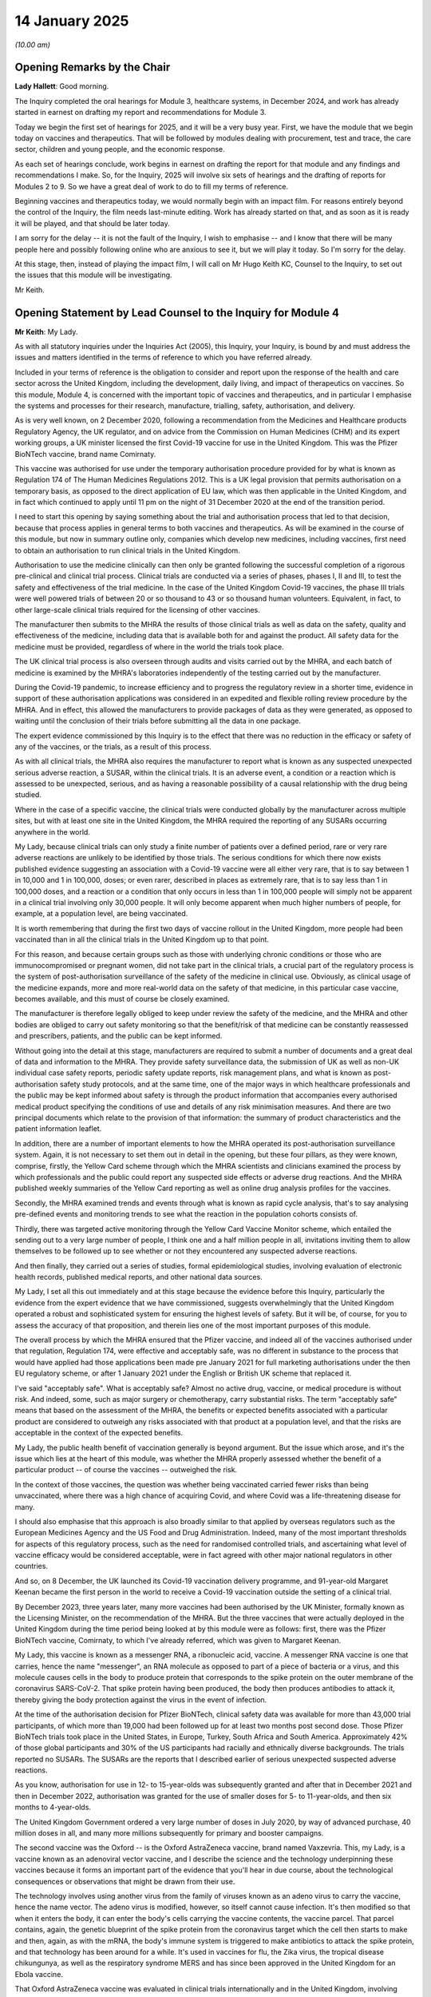 14 January 2025
===============

*(10.00 am)*

Opening Remarks by the Chair
----------------------------

**Lady Hallett**: Good morning.

The Inquiry completed the oral hearings for Module 3, healthcare systems, in December 2024, and work has already started in earnest on drafting my report and recommendations for Module 3.

Today we begin the first set of hearings for 2025, and it will be a very busy year. First, we have the module that we begin today on vaccines and therapeutics. That will be followed by modules dealing with procurement, test and trace, the care sector, children and young people, and the economic response.

As each set of hearings conclude, work begins in earnest on drafting the report for that module and any findings and recommendations I make. So, for the Inquiry, 2025 will involve six sets of hearings and the drafting of reports for Modules 2 to 9. So we have a great deal of work to do to fill my terms of reference.

Beginning vaccines and therapeutics today, we would normally begin with an impact film. For reasons entirely beyond the control of the Inquiry, the film needs last-minute editing. Work has already started on that, and as soon as it is ready it will be played, and that should be later today.

I am sorry for the delay -- it is not the fault of the Inquiry, I wish to emphasise -- and I know that there will be many people here and possibly following online who are anxious to see it, but we will play it today. So I'm sorry for the delay.

At this stage, then, instead of playing the impact film, I will call on Mr Hugo Keith KC, Counsel to the Inquiry, to set out the issues that this module will be investigating.

Mr Keith.

Opening Statement by Lead Counsel to the Inquiry for Module 4
-------------------------------------------------------------

**Mr Keith**: My Lady.

As with all statutory inquiries under the Inquiries Act (2005), this Inquiry, your Inquiry, is bound by and must address the issues and matters identified in the terms of reference to which you have referred already.

Included in your terms of reference is the obligation to consider and report upon the response of the health and care sector across the United Kingdom, including the development, daily living, and impact of therapeutics on vaccines. So this module, Module 4, is concerned with the important topic of vaccines and therapeutics, and in particular I emphasise the systems and processes for their research, manufacture, trialling, safety, authorisation, and delivery.

As is very well known, on 2 December 2020, following a recommendation from the Medicines and Healthcare products Regulatory Agency, the UK regulator, and on advice from the Commission on Human Medicines (CHM) and its expert working groups, a UK minister licensed the first Covid-19 vaccine for use in the United Kingdom. This was the Pfizer BioNTech vaccine, brand name Comirnaty.

This vaccine was authorised for use under the temporary authorisation procedure provided for by what is known as Regulation 174 of The Human Medicines Regulations 2012. This is a UK legal provision that permits authorisation on a temporary basis, as opposed to the direct application of EU law, which was then applicable in the United Kingdom, and in fact which continued to apply until 11 pm on the night of 31 December 2020 at the end of the transition period.

I need to start this opening by saying something about the trial and authorisation process that led to that decision, because that process applies in general terms to both vaccines and therapeutics. As will be examined in the course of this module, but now in summary outline only, companies which develop new medicines, including vaccines, first need to obtain an authorisation to run clinical trials in the United Kingdom.

Authorisation to use the medicine clinically can then only be granted following the successful completion of a rigorous pre-clinical and clinical trial process. Clinical trials are conducted via a series of phases, phases I, II and III, to test the safety and effectiveness of the trial medicine. In the case of the United Kingdom Covid-19 vaccines, the phase III trials were well powered trials of between 20 or so thousand to 43 or so thousand human volunteers. Equivalent, in fact, to other large-scale clinical trials required for the licensing of other vaccines.

The manufacturer then submits to the MHRA the results of those clinical trials as well as data on the safety, quality and effectiveness of the medicine, including data that is available both for and against the product. All safety data for the medicine must be provided, regardless of where in the world the trials took place.

The UK clinical trial process is also overseen through audits and visits carried out by the MHRA, and each batch of medicine is examined by the MHRA's laboratories independently of the testing carried out by the manufacturer.

During the Covid-19 pandemic, to increase efficiency and to progress the regulatory review in a shorter time, evidence in support of these authorisation applications was considered in an expedited and flexible rolling review procedure by the MHRA. And in effect, this allowed the manufacturers to provide packages of data as they were generated, as opposed to waiting until the conclusion of their trials before submitting all the data in one package.

The expert evidence commissioned by this Inquiry is to the effect that there was no reduction in the efficacy or safety of any of the vaccines, or the trials, as a result of this process.

As with all clinical trials, the MHRA also requires the manufacturer to report what is known as any suspected unexpected serious adverse reaction, a SUSAR, within the clinical trials. It is an adverse event, a condition or a reaction which is assessed to be unexpected, serious, and as having a reasonable possibility of a causal relationship with the drug being studied.

Where in the case of a specific vaccine, the clinical trials were conducted globally by the manufacturer across multiple sites, but with at least one site in the United Kingdom, the MHRA required the reporting of any SUSARs occurring anywhere in the world.

My Lady, because clinical trials can only study a finite number of patients over a defined period, rare or very rare adverse reactions are unlikely to be identified by those trials. The serious conditions for which there now exists published evidence suggesting an association with a Covid-19 vaccine were all either very rare, that is to say between 1 in 10,000 and 1 in 100,000, doses; or even rarer, described in places as extremely rare, that is to say less than 1 in 100,000 doses, and a reaction or a condition that only occurs in less than 1 in 100,000 people will simply not be apparent in a clinical trial involving only 30,000 people. It will only become apparent when much higher numbers of people, for example, at a population level, are being vaccinated.

It is worth remembering that during the first two days of vaccine rollout in the United Kingdom, more people had been vaccinated than in all the clinical trials in the United Kingdom up to that point.

For this reason, and because certain groups such as those with underlying chronic conditions or those who are immunocompromised or pregnant women, did not take part in the clinical trials, a crucial part of the regulatory process is the system of post-authorisation surveillance of the safety of the medicine in clinical use. Obviously, as clinical usage of the medicine expands, more and more real-world data on the safety of that medicine, in this particular case vaccine, becomes available, and this must of course be closely examined.

The manufacturer is therefore legally obliged to keep under review the safety of the medicine, and the MHRA and other bodies are obliged to carry out safety monitoring so that the benefit/risk of that medicine can be constantly reassessed and prescribers, patients, and the public can be kept informed.

Without going into the detail at this stage, manufacturers are required to submit a number of documents and a great deal of data and information to the MHRA. They provide safety surveillance data, the submission of UK as well as non-UK individual case safety reports, periodic safety update reports, risk management plans, and what is known as post-authorisation safety study protocols, and at the same time, one of the major ways in which healthcare professionals and the public may be kept informed about safety is through the product information that accompanies every authorised medical product specifying the conditions of use and details of any risk minimisation measures. And there are two principal documents which relate to the provision of that information: the summary of product characteristics and the patient information leaflet.

In addition, there are a number of important elements to how the MHRA operated its post-authorisation surveillance system. Again, it is not necessary to set them out in detail in the opening, but these four pillars, as they were known, comprise, firstly, the Yellow Card scheme through which the MHRA scientists and clinicians examined the process by which professionals and the public could report any suspected side effects or adverse drug reactions. And the MHRA published weekly summaries of the Yellow Card reporting as well as online drug analysis profiles for the vaccines.

Secondly, the MHRA examined trends and events through what is known as rapid cycle analysis, that's to say analysing pre-defined events and monitoring trends to see what the reaction in the population cohorts consists of.

Thirdly, there was targeted active monitoring through the Yellow Card Vaccine Monitor scheme, which entailed the sending out to a very large number of people, I think one and a half million people in all, invitations inviting them to allow themselves to be followed up to see whether or not they encountered any suspected adverse reactions.

And then finally, they carried out a series of studies, formal epidemiological studies, involving evaluation of electronic health records, published medical reports, and other national data sources.

My Lady, I set all this out immediately and at this stage because the evidence before this Inquiry, particularly the evidence from the expert evidence that we have commissioned, suggests overwhelmingly that the United Kingdom operated a robust and sophisticated system for ensuring the highest levels of safety. But it will be, of course, for you to assess the accuracy of that proposition, and therein lies one of the most important purposes of this module.

The overall process by which the MHRA ensured that the Pfizer vaccine, and indeed all of the vaccines authorised under that regulation, Regulation 174, were effective and acceptably safe, was no different in substance to the process that would have applied had those applications been made pre January 2021 for full marketing authorisations under the then EU regulatory scheme, or after 1 January 2021 under the English or British UK scheme that replaced it.

I've said "acceptably safe". What is acceptably safe? Almost no active drug, vaccine, or medical procedure is without risk. And indeed, some, such as major surgery or chemotherapy, carry substantial risks. The term "acceptably safe" means that based on the assessment of the MHRA, the benefits or expected benefits associated with a particular product are considered to outweigh any risks associated with that product at a population level, and that the risks are acceptable in the context of the expected benefits.

My Lady, the public health benefit of vaccination generally is beyond argument. But the issue which arose, and it's the issue which lies at the heart of this module, was whether the MHRA properly assessed whether the benefit of a particular product -- of course the vaccines -- outweighed the risk.

In the context of those vaccines, the question was whether being vaccinated carried fewer risks than being unvaccinated, where there was a high chance of acquiring Covid, and where Covid was a life-threatening disease for many.

I should also emphasise that this approach is also broadly similar to that applied by overseas regulators such as the European Medicines Agency and the US Food and Drug Administration. Indeed, many of the most important thresholds for aspects of this regulatory process, such as the need for randomised controlled trials, and ascertaining what level of vaccine efficacy would be considered acceptable, were in fact agreed with other major national regulators in other countries.

And so, on 8 December, the UK launched its Covid-19 vaccination delivery programme, and 91-year-old Margaret Keenan became the first person in the world to receive a Covid-19 vaccination outside the setting of a clinical trial.

By December 2023, three years later, many more vaccines had been authorised by the UK Minister, formally known as the Licensing Minister, on the recommendation of the MHRA. But the three vaccines that were actually deployed in the United Kingdom during the time period being looked at by this module were as follows: first, there was the Pfizer BioNTech vaccine, Comirnaty, to which I've already referred, which was given to Margaret Keenan.

My Lady, this vaccine is known as a messenger RNA, a ribonucleic acid, vaccine. A messenger RNA vaccine is one that carries, hence the name "messenger", an RNA molecule as opposed to part of a piece of bacteria or a virus, and this molecule causes cells in the body to produce protein that corresponds to the spike protein on the outer membrane of the coronavirus SARS-CoV-2. That spike protein having been produced, the body then produces antibodies to attack it, thereby giving the body protection against the virus in the event of infection.

At the time of the authorisation decision for Pfizer BioNTech, clinical safety data was available for more than 43,000 trial participants, of which more than 19,000 had been followed up for at least two months post second dose. Those Pfizer BioNTech trials took place in the United States, in Europe, Turkey, South Africa and South America. Approximately 42% of those global participants and 30% of the US participants had racially and ethnically diverse backgrounds. The trials reported no SUSARs. The SUSARs are the reports that I described earlier of serious unexpected suspected adverse reactions.

As you know, authorisation for use in 12- to 15-year-olds was subsequently granted and after that in December 2021 and then in December 2022, authorisation was granted for the use of smaller doses for 5- to 11-year-olds, and then six months to 4-year-olds.

The United Kingdom Government ordered a very large number of doses in July 2020, by way of advanced purchase, 40 million doses in all, and many more millions subsequently for primary and booster campaigns.

The second vaccine was the Oxford -- is the Oxford AstraZeneca vaccine, brand named Vaxzevria. This, my Lady, is a vaccine known as an adenoviral vector vaccine, and I describe the science and the technology underpinning these vaccines because it forms an important part of the evidence that you'll hear in due course, about the technological consequences or observations that might be drawn from their use.

The technology involves using another virus from the family of viruses known as an adeno virus to carry the vaccine, hence the name vector. The adeno virus is modified, however, so itself cannot cause infection. It's then modified so that when it enters the body, it can enter the body's cells carrying the vaccine contents, the vaccine parcel. That parcel contains, again, the genetic blueprint of the spike protein from the coronavirus target which the cell then starts to make and then, again, as with the mRNA, the body's immune system is triggered to make antibiotics to attack the spike protein, and that technology has been around for a while. It's used in vaccines for flu, the Zika virus, the tropical disease chikungunya, as well as the respiratory syndrome MERS and has since been approved in the United Kingdom for an Ebola vaccine.

That Oxford AstraZeneca vaccine was evaluated in clinical trials internationally and in the United Kingdom, involving more than 23,000 participants.

The MHRA approved pre-authorisation clinical trials to be conducted in the United Kingdom in March 2020 for phase I and II and then for phases II and III in May.

The AstraZeneca trials took place in the United Kingdom, in Brazil, and South Africa. And in relation to diversity of those trials, the non-white ratio in the UK phase III trial was 7.1%, reflective in very general terms of the ethnic make-up of this country; in Brazil, 31.4%, and in South Africa, 87%.

That vaccine, the Oxford AstraZeneca vaccine, was authorised by the MHRA on 30 December 2020, again under Regulation 174, and for use in patients aged 18 and older. It was first deployed, as you will recall, on 4 January 2021. But no authority, for reasons we'll come to, was later given for younger age groups.

In May 2020, by way of advanced purchase, 100 million doses were ordered by the United Kingdom Government.

Third, but by no means least, and last, there is the Moderna vaccine, brand name Spikevax. It is, like the Pfizer BioNTech vaccine, a messenger RNA vaccine. It was evaluated in clinical trials involving more than 30,000 participants. There were no pre-authorisation trials in the United Kingdom, but no SUSARs were in any event reported from any of the overseas clinical trials. It was authorised on 8 January 2021 for use in patients aged 18 and older.

Insofar as the ordering was concerned, some 17 million doses were ordered in November 2020 and a further 60 million were subsequently ordered. It was deployed in April 2021 and its authorisation was subsequently extended for younger age groups in August 2021 for 12 to 17-year-olds, April 2022 for 6 to 11-year-olds, and in May 2023 for those aged six months to 5 years old.

My Lady, those three vaccines are what I've called the UK Covid-19 vaccines. But there were, as I've said, other vaccines, which are required to be mentioned. Although the Novavax and the Sanofi-GSK vaccines received conditional marketing authorisations in February 2022 and December 2022 respectively, they weren't actually deployed during the time scope of this module, which ends, in its review, in June 2022.

Similarly, although doses were ordered of the Janssen vaccine, the Johnson & Johnson vaccine, in August 2020, and it too received a conditional marketing authorisation in May 2021, it also was not in fact deployed in the United Kingdom during the relevant period. So my Lady, for those reasons those three vaccines are not the subject of specific scrutiny in the course of this module, but since, insofar as they are concerned, the focus of this module is on the systems and processes for the development, research, manufacturer, authorisation, safety and so on, of vaccines, little turns on the fact that we're not looking at those three in particular.

We are, however, looking at the process surrounding the Valneva vaccine, 60 million doses of which were ordered in September 2020, because its contract with the UK Government was terminated in September 2021, and because the circumstances surrounding that termination are not without controversy, it will be looked at.

My Lady, the figures are illuminating. The Pfizer BioNTech, Oxford AstraZeneca and Moderna vaccines made up the vast proportion of vaccinations administered in the United Kingdom during the pandemic. By the time the Vaccine Taskforce closed its operations in September 2022, over 150 million doses of those three vaccines had been used in the United Kingdom. The number of Covid-19 doses given to people of all ages was approximately, as at September 2022, 131 million in England, over 13 million in Scotland, roughly 7.7 million in Wales, and almost 4 million doses in Northern Ireland.

We have a slide, or a number of slides, but one of which shows the weekly take-up for each of those three vaccines.

Slide 3, please.

And you can see there, over the general course of the pandemic up to June 2022, how doses of each vaccine were given weekly. And you can see, therefore, of course, how it is that use of particular vaccines ebbed and flowed during the passage of time. But by the end, AstraZeneca was in very little use, Pfizer was in the greatest use, followed by Moderna.

The next slide, slide 4, shows the cumulative total of doses given of each vaccine between December 2020 and June 2022. So again showing that, overall, many more Pfizer vaccine doses were administered by comparison to AstraZeneca and Moderna.

Those three vaccines also account for amongst the most used vaccines in the world, calculated by the number of countries which have deployed them.

It is of the utmost importance that I emphasise that by the particular metric of the need to protect, at a population level, against the SARS-CoV-2 virus, the vaccine programme succeeded.

The JCVI, the Joint Committee on Vaccination and Immunisation, estimated that the nine cohort groups who were vaccinated in phase I of the programme, that is to say the priority groups comprising residents in a care home or care home workers in priority group number 1, and then a series of groups defined by age and vulnerability to morbidity and mortality thereafter, that together they constituted 99% of preventible mortality from Covid.

The numbers of those vulnerable people protected by the vaccines amounts to some 27 million people in England and around about 33 million across the whole of the United Kingdom.

The UK Covid vaccines delivery plan noted at the time that best practice in existing vaccination programmes is two-dose vaccination of 75% of the total population cohorts.

By the end of the relevant period under consideration in this module, late June 2022, approximately 87.6% of the UK adult population had been vaccinated with two doses, so well above that planning assumption.

Nearly nine in ten people in the United Kingdom aged 12 and over received two doses.

And if we could have slide 1, please, I'd be very grateful.

Slide 2 shows the percentage in each nation of over 12-year olds who had received at least two doses by 30 June 2022. In Wales, 89.8%; Scotland, 85.7%; England, 83.7%; Northern Ireland, 81.1%.

Those figures differ slightly from the figures that we looked at earlier because these are calculated by reference to persons aged 12 and over, as opposed to adults 18 and over, but the broad message in all these figures is of a very high take-up.

In England, all the priority groups were offered vaccination by 12 April, in Scotland by 7 May, in Wales by 4 April, and for Northern Ireland, although there's no exact comparable data, very shortly thereafter.

The breakdown by age and ethnicity of those who had two doses in England is at slides 5 and 6, and obviously we will look at these figures with much closer attention in due course, and in greater detail during the course of the evidence, but slide 5 shows the cumulative percentage of adults, so segregated by age, with reference to their take-up between January 2021 and June 2022, and as is perfectly obvious and plain, those who were older tended to have, of course, a higher degree of take-up because they were most at risk.

Slide 6 shows very broadly the age-standardised percentage of adults receiving two vaccinations up to June 2022 by ethnic group, and a great deal more will be said about these figures through the expert evidence in due course.

My Lady, by June 2021, Public Health England estimated that over 44,500 hospitalisations and over 14,000 deaths had been averted in older adults.

Lest it be thought that that was just Public Health England's take on the matter, a World Health Organisation study found that between December 2020 and November 2021, an estimated 22,000 deaths were directly averted through the vaccination programme in Scotland.

The United Kingdom Health Security Agency further estimated in September 2022 that by September 2021, a year earlier, nine months after the rollout had begun, the Covid-19 vaccines had prevented more than 23 million infections and 123,000 deaths in the United Kingdom.

My Lady, empirically, it is beyond argument that vaccinated people were far less likely to get Covid-19 with symptoms. They were even more unlikely to get serious Covid, to be admitted into hospital, or to die from it.

Vaccinated people were also less likely, although the figures are much harder to interpret, to pass the virus to others.

In mid-July 2021 and late October 2021, the number of Covid cases in England were broadly equivalent to the levels that had been seen in December 2020 and mid-January 2021, so the virus was circulating in the population at the same broad level, yet the number of Covid-related deaths and hospitalisation cases were far lower in July 2021 and October 2021 than they had been for those earlier periods.

The absolutely clear expert opinion of the leading pharmacoepidemiologist instructed by the Inquiry, Professor Prieto-Alhambra, from whom of course we will hear in due course, is that the vaccines, those three Covid-19 vaccines, were entirely effective. He reaches four main findings.

Firstly, he says the initial estimates on how well vaccines protected against Covid came from large randomised phase III clinical trials which had involved tens of thousands of people. Although of course there were differences in location, in study population (because they involved different nationalities and different ethnicities) and in the choice of placebo, all the trials consistently showed high protection against Covid.

Secondly, when the vaccine campaign started and the vaccines began to be rolled out and increasingly a number of people were vaccinated, the effectiveness of the vaccines was able to be tested in real-world conditions and it was monitored by multiple academic groups and multiple agencies, such as the UKHSA, Public Health Scotland, Public Health Wales, the Public Health Agency in Northern Ireland and so on. They included studies to establish the effectiveness of the vaccines in the general population as well as in subgroups of people who had not been included in, or who had been under represented in the phase III trials.

Although precise figures varied, they did consistently show that vaccines were effective to substantially reduce the risk of symptomatic, severe and fatal Covid in real-world conditions. Moreover, all ethnic groups benefited from vaccination, as did those populations who had been underrepresented in trials, such as clinical risk groups.

Thirdly, he concludes that numerous studies were conducted to understand the impact of Covid vaccination on Covid-related and all-cause mortality. Those show without any doubt that vaccination had a substantial beneficial impact on the course of the pandemic.

And lastly, he says the effect of the approved vaccines on reducing transmission was not studied in the trials, of course, and measuring transmission through observational research and modelling studies is challenging, but there is nevertheless moderate to high quality data to show that the UK Covid-19 vaccines were also effective in reducing both the likelihood of infection, that is to say that a person who is vaccinated is less likely to catch the virus, as well as infectiousness, ie the likelihood of passing it on.

In summary, the evidence suggests overwhelmingly that the UK Covid-19 vaccines successfully protected the people of the United Kingdom against a virus that was killing and liable to kill hundreds of thousands of people.

Indeed, the UK has been estimated to be the country in the World Health Organisation Europe region with the highest number of deaths averted due to vaccination, and of course, the success of the programme enabled the relaxation of other control measures facilitating socioeconomic recovery.

My Lady knows that it was, however, not a foregone conclusion that the United Kingdom or indeed any country would find and develop an acceptably safe and effective vaccine, especially as no one had ever made and trialled an effective vaccine for a human coronavirus before.

Historically, success rates for developing vaccines against viral infectious diseases are low. There is only around a 10% probability of progressing from phase II trials to licensing within 10 years. And as you know, for HIV, the last pandemic with a global impact, a vaccine has still not been developed, over 40 years since the virus was first identified.

In the early days of the pandemic, there were believed, in fact, to be around 200 or so vaccines in early development across the world to deal with the challenge posed by coronavirus. But the chances of any one vaccine candidate being effective and safe were remote, and the Vaccine Taskforce's own programme business case estimated that the likelihood of any individual vaccine being safe and effective varied between 5% at the most pessimistic scenario, and 10% on the most optimistic scenario.

That Vaccine Taskforce met more than 80 times between April and December 2020, and secured access to a portfolio of seven vaccines for the United Kingdom. We'll hear much more evidence in due course, including from the chair of the Vaccine Taskforce, Dame Kate Bingham, but essentially, the taskforce succeeded. Firstly because it had agreed an enormous 5.2 billion programme business case with the Treasury to fund interventions; it applied a portfolio approach under which it tried to secure access to as many available vaccines as it could; and it procured at risk, that is to say it invested in manufacturing of vaccines before data on their safety and efficacy was available.

I emphasise, they invested in manufacturing before that data became available. That is by no means to say that there was authority given for the vaccines to be administered before that data was available.

It's important, my Lady, that I emphasise also that the foundations of that success were built on decades of global research and preparation benefiting from previous work to develop prototype vaccines for SARS-CoV-1 and MERS coronavirus, and decades of research to develop mRNA vaccines, many of which were conceived as cancer vaccines. It was also built on the United Kingdom's formidable science and clinical research infrastructure.

Ultimately, that success could not have been achieved without the remarkable collaborative and collective effort of dedicated administrators and regulators, scientists and researchers, clinicians and epidemiologists, public health professionals, academics, universities and external professionals, as well as, of course, the commercial entities that developed and manufactured the vaccines.

And also, my Lady, you would wish me to make mention, I know, of all those members of the public who volunteered for vaccine clinical trials in the community.

And credit must also be given to the bodies and organisations, particularly the national health and social care bodies, the public health agencies and local authorities and, where they were engaged, the military and charitable and voluntary community groups who made this unprecedented population vaccination possible.

So, my Lady, that is the starting point for the scrutiny of vaccines.

I now want to say something about non-vaccine medicines because they were also a critical part of the response to the pandemic, and this module will be focusing on therapeutics, non-vaccine medicines, with the same degree of scrutiny as it will be focusing on vaccines.

At the beginning of the pandemic, my Lady knows there were no drugs and no vaccines. Patient management was symptomatic, the provision of oxygen and, if necessary, respiratory and other vital organ support in hospital.

The benefits of therapeutics and prophylactics are obvious in the context of a pandemic. The process of discovering, developing, testing, manufacturing and distributing vaccines takes time, if it is possible at all. Drugs, therefore, play a vital role in prevention and treatment, particularly of the elderly, the frail, and the immunocompromised, whilst waiting for a vaccine to be deployed. And even if a vaccine does become available, there will be people who cannot take a vaccine for medical reasons, or for whom the vaccine does not mount a sufficiently protective response.

So the drugs can be used to treat them, to treat vaccine breakthrough infections, or the unvaccinated and vulnerable groups.

My Lady, very briefly, there were four main types of medicine.

In the context of the Covid pandemic, we'll be looking at small molecule antivirals which stopped the virus from multiplying.

Secondly, neutralising monoclonal antibiotics, such as sotrovimab, which was approved in the second year of the pandemic, these are antibodies engineered to help block the ability of the virus to invade cells, and they help the body to recognise and destroy infected cells.

The importance of those monoclonal antibiotics is they can be used prophylactically in advance of infection, and they turned out to be less effective against variants of the coronavirus.

Thirdly, there are anti-inflammatories. These help to treat the inflammatory complications in the body's immune system caused by Covid. The most important life-threatening complication of Covid was inflammation in the lungs, caused by the body's excessive response to the preceding viral infection, and this happened to be the main cause of hospitalisation and death.

Lastly, and only in very general terms, there were medicines used in the treatment of complications caused by the disease, such as blood clotting.

My Lady, the view of the therapeutic expert instructed by the Inquiry, Professor White, who is a professor of tropical medicine at the University of Oxford and at Mahidol University in Bangkok, is that, in general terms, the speed of the clinical research response therapeutically in the United Kingdom in 2020 was at admirable.

This was due, he says, to primarily the UK's strong record in the science and in the conduct of clinical investigation and clinical research, and the fact that many government bodies and entities, the DHSC, the then business -- Department for Business, Energy & Industrial Strategy (BEIS), the Office of the Chief Medical Officer, the Government Chief Scientific Adviser, then Sir Patrick Vallance, and the main research funding structures, such as the National Institute for Health Research and the UK Research & Innovation, and its Medical Research Council, all responded very rapidly indeed.

Within days of what was called an urgent public health process being announced on 4 February, UK researchers submitted applications for research to be set up at hospitals, in GP practices and non-NHS settings such as schools, prisons, and care homes.

That body, the National Institute for Health Research and its Clinical Research Network, received over 1,500 applications for research. Some hundred or so studies were badged with what is known as the "Urgent Public Health process", and over a million participants were recruited in thousands of sites.

Hundreds of candidate therapeutics were proposed in the first days and weeks of the pandemic and I want to mention a number of bodies and entities that played a hugely important part, from the UK Covid-19 Therapeutics Advisory Panel, which considered potential Covid treatments to be proposed for nationally/publicly-funded clinical trials; two, the Prophylaxis Oversight Group, the NERVTAG Therapeutics Subcommittee; and the Research to Access Pathway for Investigational Drugs. All played a vital role in ensuring that research was commenced speedily and effectively.

My Lady, I needn't, I think, set out the detail of many of the other committees that were involved in this important process, but you will hear many references to the role of RAPID C-19, the multi-agency entity which monitored emerging trial evidence and the effectiveness of therapeutics. Also, the Therapeutics Task Force, which was established in April 2020, and then was followed, in April 2021, by the Antiviral Task Force, and in April 2022, the Antivirals and Therapeutics Taskforce.

To give you, my Lady, some idea of the scale of the endeavour, over 700 new drugs were researched or explored in some shape or another. The UK Government secured 5 million courses of oral antivirals to treat Covid. They were Paxlovid and molnupiravir, and some 80% of those courses were procured after in fact the emergence of Omicron.

But, my Lady, and this is something we will be looking at in much greater detail, there were significant issues with the procurement of antivirals generally and with one neutralising monoclonal antibody cocktail, Evusheld in particular, as well as some delay. Many believe that there could have been greater therapeutic procurement, which is an issue to which you will have to return in the course of the evidence.

There were, in addition, real concerns about whether there were too many trials, some were underpowered, and many of them were ultimately inconsequential.

Nevertheless, in general terms, the UK stood out in the pandemic for conducting very high-quality and impactful therapeutic studies. My Lady, those trials and the research benefited Britain and it benefited the whole world.

One large hospital-based platform trial, a multicentre trial, because it tried a number of different therapeutics, was organised with remarkable speed. This was the UK's phase III RECOVERY trial, the acronym is for the Randomised Evaluation of Covid-19 Therapy.

My Lady, this trial was funded by the UK Research and Innovation's Medical Research Council and the National Institute for Health Research in March 2020. It was co-led by Professor Sir Martin Landray and Professor Sir Peter Horby and supported by the University of Oxford.

It recruited some 50,000 patients ranging in age from less than six months to over 100 years old, one-third of whom were female, and one-sixth of whom were black, Asian or minority ethnic background.

It spread across 195 hospital sites were patients were receiving drugs clinically. It commenced within six weeks of being funded and grew to become the world's largest clinical trial into treatment for Covid.

A second important community trial was PANORAMIC. This was sponsored again by Oxford, and funded by the National Institute for Health and Care Research. It recruited around 30,000 participants over around 70 sites and it looked, importantly, at whether patients at home could be treated with a drug called molnupiravir, an antiviral treatment, and also Paxlovid which was ritonavir-boosted nirmatrelvir and is now the most effective currently available antiviral drug against SARS.

A third important UK trial was the PRINCIPLE trial. This was launched in March 2020. It recruited participants online from anywhere in the United Kingdom, as well as across a thousand GP practices and it became the world's largest Covid-19 treatments trial for recovery in the community.

My Lady, I intend no discourtesy if I don't mention all the many other trials -- they are no less important. They included the REMAP-CAP trial which carried out trials in over 8,000 patients at over 250 sites worldwide, and the World Health Organisation SOLIDARITY trial which involved 14,000 or so hospitalised patients across 50 countries.

The most significant results, my Lady, were, however, obtained, in the main, from the RECOVERY trial. And it is important that I set them out because this provides the forensic basis for the examination of why some other drugs were not tested through and then authorised in due course.

The first main finding from the RECOVERY trial was that it showed that certain repurposed drugs which were looked at particularly at the beginning of the pandemic, because of course, the researchers and the clinicians and the administrators and regulators looked first at those drugs which were already in existence and had been authorised for other conditions, and whether they could be repurposed.

So RECOVERY looked at whether lopinavir, in combination with another therapeutic ritonavir, and another therapeutic, azithromycin, an antibiotic, worked against SARS. They showed in fact that they didn't reduce mortality in Covid patients but even a negative outcome of course has a beneficial impact because it shows what isn't therefore worth spending time and money on pursuing, and of course it will drive the trial on to try to find beneficial outcomes through other therapeutics.

Secondly, the RECOVERY trial showed that hydroxychloroquine had no beneficial effect on patients hospitalised with Covid. There were other trials, however, I emphasise, which did provide evidence that it was moderately effective at preventing symptoms, that is to say as a prophylactic, and you'll hear evidence about hydroxychloroquine and its research and development but because that is a somewhat contentious issue.

Thirdly, the RECOVERY trial produced evidence about the remarkable impact of dexamethasone. My Lady, this a cheap and readily available corticosteroid. It was the first drug to improve survival in Covid because it reduced deaths by about one-third in ventilated patients and by one-fifth in other patients receiving oxygen only.

My Lady, following the publication of the clinical trial results in June 2020 the Chief Medical Officer, then Professor Sir Chris Whitty, issued what is known as a Covid-19 therapeutic alert advising immediate use in the United Kingdom.

A number of studies estimate that dexamethasone saved the lives of around 22,000 patients in the United Kingdom, and globally around a million lives by March 2021. It was the single-most important therapeutic research result of the entire pandemic.

Fourthly, RECOVERY was concerned with an anti-inflammatory intravenous drug which is used to treat rheumatoid arthritis called tocilizumab. This was the second therapeutic that had its treatment, or the treatment with it, added to the authorisation by the MHRA.

Fifthly, the RECOVERY trial showed that the monoclonal antibody cocktail, that is to say the combination of two monoclonal antibodies, casirivimab and imdevimab, reduced the relative risk of mortality by 20% in hospitalised patients with Covid who had not yet mounted an antibody response of their own. That cocktail is known as Ronapreve which was developed by Regeneron and Roche.

It also looked at baricitinib, which is an anti-inflammatory treatment licensed for use in rheumatoid arthritis which had considerable beneficial impact because it reduced the risk of death when given to hospitalised patients. And it also looked, finally, at natural antibodies obtained from the plasma of convalescent patients.

In the event, the MHRA authorised a supply of six new medicines for Covid treatment in the United Kingdom: remdesivir (Veklury), which was the therapeutic which was looked at primarily by the WHO SOLIDARITY trial. They authorised the use of casirivimab and imdevimab, the Ronapreve cocktail, although that was subsequently withdrawn from use because it turned out eventually to not to be quite so effective against Omicron, or not effective against Omicron.

Thirdly, they authorised molnupiravir which was a therapeutic which was the subject of advanced purchase. They also authorised sotrovimab, again the subject of an advanced purchase. And they authorised the Paxlovid therapeutic, nirmatrelvir and retonivir. And finally, they authorised the new medicine Evusheld, to which I will return in a moment, and about which you will hear a great deal of evidence, which is the combination of tixagevimab and cilgavimab as a pre-exposure prophylactic.

My Lady, two previously authorised therapeutics, that is to say two drugs which were already authorised for other use, were also approved by the MHRA and they were dexamethasone, which was the repurposed drug to which I have already referred, the outcome of the RECOVERY trial, and also tocilizumab, RoActemra, which was the result of the REMAP-CAP trial.

My Lady, I have emphasised that detail and I have set it out there because it means that we needn't spend any time at all in the course of the evidence setting out what the outcome was forensically in terms of the trialling and the authorisation process, those are the drugs that were repurposed or authorised afresh.

My Lady, the therapeutics programme was not of course, and how could it ever have been, an unalloyed success. There were very real problems with, in particular the co-ordination and management of some of the trial phases, phase II, and many have suggested that there was insufficient focus on the pursuit of antivirals and prophylactic drugs, and in particular, whether certain particular medicines should have been procured prophylactically or for treatment, and that is where we become engaged in the issue of Evusheld.

But again, like the vaccine programme, the evidence overwhelmingly suggests that the therapeutic programme was a success.

My Lady, is that a convenient moment?

**Lady Hallett**: Certainly, if it's convenient for you, Mr Keith. It is now coming up for 11, I shall return at 11.15.

*(10.57 am)*

*(A short break)*

*(11.15 pm)*

**Lady Hallett**: Before you recommence, Mr Keith, I just want to say about the impact film. I am hopeful, not entirely confident, but hopeful that we will be able to play it at the close of your submissions, so before the Core Participants make their submissions.

**Mr Keith**: Thank you very much, my Lady.

So, my Lady, given the many successes of both the vaccine and therapeutics programmes, some may immediately ask why, beyond the fact that these topics are mandated for our examination by our terms of reference, the Inquiry is enquiring into them. My Lady, that question is easily answered.

First, as the written submissions from the Covid-19 Bereaved Families for Justice UK group in particular put it, it is important to recognise achievements and best practice that worked, as well as why other things did not work. This is of course because lessons may be learned from both.

Lessons can be learned as to whether the innovative ways of working utilised during the pandemic can be embedded in peace time and replicated in future. It may also be asked whether the undoubted successes of the programmes relied in fact over much on the UK's many undoubted strengths and the scientific research development regulatory fields as opposed to having its genesis in proper resourcing, proper planning, and efficient and administrative data systems.

There are number of questions that need to be asked. Is the United Kingdom's scientific and biomedical research centre sufficiently robust and resourced to continue experimental research of vaccines and therapeutics, for example, in relation to Disease X, the as yet unknown pathogen that might cause a future pandemic? To what extent do we need to focus more on prototype diagnostics, therapeutics and vaccines to treat pathogenic classes of the greatest pandemic potential?

Ultimately, although it is entirely a matter for my Lady and the evidence has not yet of course been heard, you may conclude that the UK demonstrated an impressive ability to research, procure, produce and deliver multiple vaccines and therapeutics, but can the systems that were utilised for the setting up and delivery of clinical trial platforms and the large-scale platform trial process, and the provision of health-related data be improved upon?

There were notable data highlights in vaccines and therapeutics such as the SIREN Study involving the testing of over 45,000 healthcare workers. Public Health Scotland's EAVE II study, the SAIL databank in Wales, and the OpenSAFELY data process in England, but it is not clear that those studies could be replicated swiftly or effectively in the future.

There are also doubts, many of which are well known, as to how well embedded the UK's research and development facilities now are. In May 2020 the government announced it was further investing in the Vaccine Manufacturing and Innovation Centre in Oxfordshire to broaden its capacity as a vaccine manufacturing centre. But in April 2022, the board of that company took the decision to sell itself to a multinational company. You will be hearing evidence about what the plans are for that centre.

The Vaccine Taskforce invested millions of pounds in the Cell and Gene Therapy Catapult centre in Braintree in Essex, to fund a state-of-the-art manufacturing innovation centre. What is the state of those investments?

The Inquiry will also look at the current state of play concerning the deployment facility at Oxford Biomedica, as well as government support for the Centre for Process Innovation in Darlington, and also the government's strategic partnership with Moderna, and the building of the new mRNA research facility at Harwell and AstraZeneca's investment in its own manufacturing site in Speke in Liverpool.

My Lady knows that very recently the House of Lords Science and Technology Committee wrote to the Chancellor of the Duchy of Lancaster to express concerns of the UK's ability to manufacture vaccines in a future pandemic.

Turning to procurement processes, how efficient and properly resourced were they? Why was it necessary to establish new structures such as the VTF and the TTF in the course of the pandemic?

Were the NIHR's hibernated sleeping research contracts, which were set up after the 2009 pandemic, the right ones? Is more public-private collaboration required between scientists, industry and government?

What is the nature of the UK's participation in the 100 Day Mission, the global initiative to better prepare the world by driving the development of new diagnostics, therapeutics and vaccines?

We also need to look at the liability and indemnity arrangements that were entered into by the government, and the cancellation of the Valneva contract.

Turning specifically to therapeutics, how effective and wide-ranging was the clinical research into therapeutic medicines and the systems for their authorisation and eligibility for access, particularly antivirals and prophylactics? Were the trials sufficiently diverse? Was there proper quality data capture of protected characteristics in those trials?

Pregnant women have traditionally been excluded from randomised drugs trials due to fears about drugs causing foetal abnormalities but this left them with very little by way of evidence-based treatments. What is the position for them?

To what extent was clinical research undermined as our expert posits it may have been by obstructive bureaucracy, overly-burdensome process requirements, and limited funding?

Professor White, our therapeutic expert, also addresses two other important but separate issues: the issue of AstraZeneca's Evusheld, to which I have already referred, that's the cocktail of the two neutralising monoclonal antibodies, tixagevimab and cilgavimab. The government decided not to purchase it in advance of trials and then in light of later data decided not to make a post-trials purchase either.

Also, what was the position with hydroxychloroquine? Trials in the United Kingdom were paused following the publication in The Lancet of a report of an observational study that made a claim of a serious adverse effect. By the time the trials restarted, the first wave of infections had receded, and it was believed there was therefore less need for a moderately effective chemo prevention. But from the standpoint of vulnerable groups who needed that drug, and couldn't benefit or receive benefit from or receive the vaccines, the failure to proceed with Evusheld and hydroxychloroquine was obviously of the greatest importance.

To the question of why, there is a second answer. It is that even more importantly, lessons can be learned for the benefit of those who were not able to benefit from the vaccination or therapeutic programmes. This was for a number of different reasons, such as because they could not be vaccinated for medical reasons, or because vaccination was of markedly less benefit, for example the immunosuppressed, or because they weren't vaccinated quickly enough, or they had no proper access to vaccination, or were not eligible for therapeutics, or because they suffered from Long Covid, the condition that neither programme could completely prevent.

And even more tragically, a number of people, very small in the overall scale of the vaccination programme, but of no less importance individually, or to our examination, did suffer serious harm. Alongside the vast majority of the population who did have access to the beneficial effects of vaccines, a severe price was paid, unfortunately, by some individuals. Those side effects may be encountered in any medicine, but serious side effects, whilst very rare, are nevertheless significant and debilitating.

I must emphasise the rarity, more often the extreme rarity, of the serious adverse effects that were suffered, and the fact that the figures demonstrate beyond any doubt that the life-saving benefits of the UK Covid-19 vaccines vastly outweighed the very rare risk of a serious side effect. Nevertheless, my Lady, they did occur. And for those who did suffer serious side effects, and even worse, for the very small number of people whose loved ones died as a result, it was of course a complete tragedy, and nothing that is said about the rarity of those terrible consequences can be taken or should be taken to diminish that loss.

It's important that I emphasise that you have expressly assured, for a number of reasons, that the general issue of vaccine injury must be examined by this Inquiry. It is why you gave a number of representative groups Core Participant status. Let me seek to explain why.

It is in principle right that a public inquiry examining matters of public interest and public harm should include those who were harmed by the vaccines through no fault of their own, and where their individual vaccination was carried out in furtherance not just of their own good but also that of the wider public.

Through the giving to that group of Core Participant status, the Inquiry therefore acknowledges the experiences of those who have suffered and hopes that their involvement in this Inquiry process will assist in countering the stigmatisation they have undoubtedly also had to bear.

Wider than that, my Lady, the long-recognised fact that vaccines can very rarely have serious side effects is also intimately bound up with the issue of public confidence in vaccines. For vaccines to have their true curative effect, and there is a massive public interest in the maintenance of proper vaccination and immunisation programmes, populations must take them up. It would obviously be damaging to uptake if any belief were to take hold and were to be allowed to take hold that in the unhappy and very rare occurrence of vaccine injury, the state has forgotten those who suffered.

So turning to the third issue of safety. No proper inquiry into the development and use of vaccines and therapeutics could possibly dispense with the obligation to ensure that critical aspects of the safety systems worked properly and were effective. So we will scrutinise the diversity and rigour of the pre-authorisation clinical trials as well as the post-authorisation studies.

How effective were the systems for monitoring safety signals, in particular the Yellow Card process, and the system of post-authorisation safety studies? Was safety compromised at all by the virtue of the MHRA's rolling review?

How clear was official guidance and the communication of potential adverse effects?

The Inquiry intends to call Professor Stephen Evans, whose many distinguished qualifications and posts include being honorary professor of medical statistics, professor of pharmacoepidemiology and emeritus professor at the London School of Hygiene and Tropical Medicine. Important issues that he will address in evidence include whether the clinical trials in the United Kingdom were done to the usual high standards and sufficiently extensive; why the Regulation 174 legal process was adopted, whether the skill and degree of scrutiny exercised by the MHRA was appropriate and whether there was any diminution in the level of safety oversight or regulation by virtue of the fact that there was a rolling review.

He will look at the diversity of clinical trials, the nature and effect of the post-marketing surveillance, the effectiveness of the system for informing people about suspected adverse events and also whether the departure from the EU EMA data system and the EU database, EudraVigilance, adversely affected the United Kingdom's scrutiny.

The fourth reason why this module is necessary relates to the fact that in relation to the issue of vaccination take-up, the overall figures for vaccination in fact hid notable problems.

Disparities between population groups were profound, with lower uptake recorded in particular among people from minority ethnic backgrounds and migrant and Gypsy, Roma and Traveller communities.

Ethnic minority groups in England in particular had lower age-standardised rates of vaccination coverage compared with the white British population. By April 2021, just 65.6% of black African people aged over 80 were vaccinated in England, compared with 97.4% of white British people. Given that being 80 or more constituted the second priority group, you will recall, due to the severity of the risk of serious illness or mortality, that disparity is a matter of major health concern.

By April 2021, 62.2% of all adults, those aged 18 or over, of black African ethnicities, had been vaccinated compared to 93.2% of white British and 87% of people of Indian ethnicities.

The level of coverage broadly across black African ethnicities did not reach 75% until June 2022.

Rates of coverage were also lower in the most deprived areas of the United Kingdom. The difference between the percentage of adults aged 18 or more in the least and the most deprived areas who had received two doses was particularly sharp in England.

Looking at geographical spread, the number of adults who had received two doses was lowest in London in all age groups by June 2022. Uptake among child cohorts was also lower in London than the rest of England, and there was consistent undervaccination.

The Joint Committee on Vaccination and Immunisation (JCVI) advised, as you will recall, that the first priority for the vaccination programme had to be the prevention of mortality, through that age-focused approach, and the protection of health and social care systems, with secondary priorities then focusing upon the vaccination of those at increased risk of hospitalisation through stratified age cohorts.

So a number of questions arise for consideration in relation to that prioritisation. Was the process through which those decisions were made effective? Was the prioritisation right? Were decisions clearly communicated?

Nine priority groups were identified, and the JCVI estimated that, taken together, they represented, as I've said, around 99% preventable mortality. But what was the process for deciding on eligibility for those cohorts, and how workable was that system?

Did it work, in particular, for unpaid carers, disabled people, especially learning disabled people, the clinically vulnerable, pregnant and breastfeeding women and children?

How effective were the devolved delivery and rollout procedures in each of the Four Nations?

How well were the well-known barriers to take-up addressed particularly amongst ethnic minority, disabled, migrant and Gypsy, Roma and Traveller communities?

We've been greatly assisted by the written representations from the Core Participant groups. They largely acknowledge that some measures were implemented, but they maintain that they were either delayed or superficial or overly generic, and often not specific to the needs and often the unique barriers to vaccine uptake that their clients faced.

Bluntly, they say the measures adopted in each nation failed to address the systemic and root causes and the barriers that their clients acutely experienced when trying to get access to vaccines and therapeutics.

The Disabled People's Organisations suggest there was no dedicated forecast on disability. The JCVI and the UK Government's Vaccination Equalities Committee had no dedicated focus on disability by comparison to the Vaccine Equity Committee established in Wales.

Pregnant women were another group which had needs which were not, it is said, sufficiently met. Changing government advice led to confusion amongst those who were pregnant or those who were considering pregnancy about whether they should take the vaccine, and it wasn't until April 2021 that the government offered the vaccine to all pregnant women and were able to confirm its safety.

My Lady, the Inquiry has commissioned, as you know, an extremely comprehensive report from Dr Ben Kasstan-Dabush, assistant professor in public health and policy at the London School of Hygiene and Tropical Medicine, and Dr Tracey Chantler, associate professor of public health evaluation, again at the LSHTM.

Their report on Vaccine Delivery and Disparities in Coverage gives an overview of the vaccine prioritisation and rollout processes across the United Kingdom, including the key characteristics and procedures that were adopted.

My Lady, there is no need for me to summarise or attempt to summarise what they say in their report, and indeed there will be no need to call evidence about this, because they provide, in a readily accessible format, a summary of the coverage across the entirety of the United Kingdom and each of the four nations. They provide the figures for coverage broken down by age, sex, ethnicity, geographical regions, socioeconomic status, coverage amongst health and social workers, coverage in black and black Caribbean communities, disabled people's organisations, and so on.

And what they say is that whilst vaccine delivery was generally very successful and unprecedented in its scale, the fact remains that some groups simply did not have proper access.

And they identify the common practical barriers to vaccination, such as lack of awareness, thorough poor communication of eligibility and options for vaccination. They identify the issues of distance and accessibility, cost, and pre-existing inequalities and past experiences of racism which have led people from ethnic minority groups in particular to have a lack of trust in the NHS and the government.

The evidence before you is clear that the stark disparities of Covid coverage, which is what they were, amongst minority ethnic groups, were rooted in inequality rather than difference, that is to say because there were different clinical aspects to those groups.

Access barriers, rather than refusal, was obviously the primary barrier to vaccination for many of those communities, and so the authors of the report outlined the various strategies that were deployed to address uptake amongst, in particular, ethnic minority backgrounds.

It is obvious that significant efforts to mitigate disparities were made and the authors refer to the work done by the JCVI, by SAGE, by the establishment of a Vaccine Equalities Committee in England, a Vaccine Equity Committee in Wales, a vaccine equalities and inclusion team and the vaccination directorate in Scotland, and a Covid-19 Vaccine Low Uptake Working Group in Northern Ireland.

You'll also be told about the evidence and reminded of the evidence, because you'll recall from Module 2 we looked at these reports, the reports from the Race Disparity Unit and the Cabinet Office, which produced four quarterly reports which investigated and addressed disparities.

But what the evidence appears to show is that, notwithstanding all these efforts, issues of trust and misinformation remained for some populations, and disparities across the United Kingdom persisted.

Moreover, those became increasingly apparent across all the nations as delivery progressed through the dissenting priority groups.

So their view is that whilst pandemics differ in their epidemiological risk, the vaccination programme in the United Kingdom for Covid offers profound learning for future preparedness. And they make a number of recommendations, too many for me to summarise in my opening, but they focus on the need to strengthen the routine immunisation deployment systems.

Key to this, they say, is closing gaps in routine programme delivery. They say much more must be done to address more aggressively barriers to access, to engage proactively with under-served communities and by training healthcare providers to confidently recommend vaccination.

They also say that national communication campaigns had not prepared the ground for vaccine hesitancy. Minority communities with entrenched feelings of neglect and disenfranchisement remained unlikely to engage and more steps should have been taken to deal with them, and to prepare them for rollout.

Thirdly, they say that health partners simply can't expect to see high coverage by acting only during a public health emergency. Long-running and entrenched inequalities need to be tackled.

There also needs to be a better process of consultation through the setting up of a vaccine equity taskforce in each nation. There needs to be better identification of priority risk groups, for example people with conditions that aren't recorded in GPs' notes, and unpaid carers. There needs to be a learning disability register in all four nations that is comprehensive.

They also address issues concerning whether or not there should be an expanded vaccination force, consisting perhaps of health visitors, and whether the next pandemic may place children at greater risk.

They focus also on how each UK nation produced and managed its own vaccine coverage data but how there were differences in how data was approached. They recommend a better comparison of figures across all four nations and the possibility of integrating or coordinating data management systems.

And, my Lady, that then leads on to the general topic of vaccine hesitancy, which is the further reason why this module is mandated to investigate into the topic of vaccines and therapeutics. The Inquiry must examine what more can be done to instill vaccine confidence and to overcome barriers to vaccine uptake, structural inequality of access, and the impact of misinformation.

On this topic, the Inquiry has instructed the preparation of an expert report by a team of authors, led by Professor Heidi Larson, professor of anthropology at the London School of Hygiene and Tropical Medicine, and greatly assisted by Alexandre De Figueiredo, assistant professor in the Department of Infectious Disease Epidemiology. Her view, Professor Larson's view, is that vaccination in the United Kingdom in the decades preceding the pandemic revealed a largely positive picture for routine immunisation, despite the two notable vaccine controversies concerning the pertussis vaccine and MMR.

However, there has been a general decline in routine childhood immunisation levels, particularly in London, and Professor Larson and her co-authors are clear that vaccine hesitancy is brought by the number of complex factors: sociocultural and political influences, trust and distrust, past experience of the vaccines, understanding and perceptions of risk and benefits, societal norms, and practical barriers.

And they say that those barriers include obvious matters such as information and language barriers, a lack of familiarity with the UK's health system, financial concerns, but also an understanding or a perception that people have been treated badly by the UK health or government systems and therefore have a large degree of mistrust in the whole vaccine process.

She reports that despite an initial high level of vaccine confidence when the rollout began, from April 2021 there was a gradual decline in trust in the vaccines, and in the UK health systems in general. She identifies the main causes of this as follows: firstly, the issue of inequalities. She says that the pandemic has highlighted and exacerbated those inequalities.

Perceived institutional structural discrimination weighed heavily against vaccine confidence, particularly in the black community. Barriers were created by lack of information. For migrants, there were additional barriers to accessing vaccines due to what are called "hostile environment" policies. And notably, those who felt disconnected were then more likely to rely upon the word of mouth or social media, which then led, through poor understanding or translation, to heightened exposure to misinformation, thereby fueling, in a circular way, further mistrust and hesitancy.

My Lady, it is obvious that a number of false narratives emerged throughout the pandemic ranging from tropes concerning the effectiveness of vaccines, their chemical constitutions, certain side effects, to more grandiose claims that vaccine-related deaths were being concealed, or that vaccines could alter one's DNA, or that Covid-19 itself was deliberately caused as a pretext for mass vaccination.

It is not necessary to enquire into why such false narratives were created and promoted, although Professor Larson posits some causes, but it is obvious that this was contributed to by low trust in the government, in scientists and medics. And that lack of trust appears to go hand in hand with high reliance on social media, high distrust about vaccine safety and high levels of vaccine hesitancy.

So, my Lady, we have asked number of organisations, the DHSC, NHS England, UKHSA, to explain how the government, the UK Government, tackled Covid vaccine mis- and disinformation, and we will be looking at the work of the Counter Disinformation Unit and the Rapid Response Unit. What did they do to address these real problems?

We have also obtained evidence from the social media platforms as to how the government interacted with them, and we will be hearing from the Permanent Secretary at the DCMS about the processes for identifying and acting on such material.

My Lady, that brings me on to the subject of mandatory vaccination, which is a highly contentious topic. As you know, national guidance in the United Kingdom strongly recommends rather than requires certain vaccination for some healthcare workers with patient-facing roles, such as vaccination for hepatitis B. So an important issue for debate is the extent to which vaccination as a requirement of deployment is required to be deployed or whether it impermissibly undermines the autonomy of the person being vaccinated and their right to assess themselves and the associated risk.

Support for mandatory vaccination in the United Kingdom was generally quite low but the government held a public consultation exercise between April and May 2021 on a proposal to make proof of vaccination a condition of employment in care homes. On 16 June 2021, it confirmed that vaccination would be mandatory for staff working in care homes in England, with the legislation coming into effect in October.

But on 9 July, the Welsh Government indicated that it was not consulting on this issue, stating that SAGE had advised that the uptake rate was such that no mandatory vaccination as a condition of deployment was required, because the protection rates were high enough already. VCOD was not implemented in the other home nations other either. It was not imposed in Northern Ireland, where the Department of Health instead sought engagement and support from professional bodies and unions to help encourage staff to take up the offer of vaccination.

The position in Scotland was that a vaccination for workers should remain voluntary, and there appears to have been particular concern about the possible impact on staff from ethnic minority backgrounds.

My Lady, there is considerable evidence to the fact that VCOD may not be necessary in any event, but because the levels of uptake in the care sector were at a relatively high level anyway. In addition, it has been estimated that the policy led to large numbers of staff leaving the sector.

There was then a further consultation period for frontline health and social care workers. On 9 November 2021, the government announced that the policy for care home staff would be extended to frontline healthcare and social careworkers in England. The announcement was met with concern by the unions and a number of ethical and practical issues were raised, and in fact the UK Government's own impact assessment estimated that, even with mandatory vaccination, only a minority of healthcare workers would comply, resulting in tens of thousands of healthcare workers facing unemployment or redeployment.

Then, in the event, on 1 March, a month before the policy was due to come into place, the UK Government announced it would be revoked.

So Professor Larson comments upon this as well as many other issues related to vaccine hesitancy, and on the public interest and public health importance of maintaining confidence.

She says maintaining and improving the infrastructure for routine immunisation is fundamental to mitigating potential harm from a future pandemic. High confidence in routine immunisation must be retained. If there is one overall central lesson to be learnt about vaccine hesitancy, it is the critical importance of trust in the government and related authorities and institutions, the NHS, and in vaccines.

Because the high level of trust in the vaccination programme has since diminished, it is vital that steps are taken to reverse that decline.

She makes a number of practical recommendations which will be put to her in the course of her evidence, dealing with, for example, building more robust and better tailored communication and outreach strategies, a peacetime taskforce dedicated to maintaining links with community organisations, better educational initiatives, greater use of trust and community figures, better capture and coding of data, the standardisation of ethnicity and disability data collection across all four nations of the United Kingdom, and specialist training for health workers to improve education about vaccines, and instill confidence in the population from childhood.

My Lady, we will also be looking in Module 4 at the topic of the Vaccine Damage Payments Act 1979 and the no-fault Vaccine Damage Payment Scheme for which it provides. This scheme has given rise to very considerable public concern and to, understandably, remarkable distress on the part of those who have sought to utilise its provisions.

My Lady, it is obvious that having an effective vaccine payment scheme is vital. It acknowledges the impact on individuals of vaccine damage and bereavement and a scheme which commands confidence is an important part of the system for countering vaccine hesitancy. Under the existing system, entitlement is based on being able to establish before independent medical assessors that the person has suffered severe disablement to the extent of 60% or more and that on the balance of probabilities the vaccine caused the injury or death alleged.

My Lady, these are not straightforward thresholds, and the maximum award, last revised in 2007, is £120,000, which may, it may be thought, not go very far in the event of lifelong injury or disablement.

The matter is not free from difficulty, because the scheme has a statutory foundation and an Act of Parliament would be required to amend it. It is also a scheme that is concerned with the payment of money from the public purse, and some claims arising from the pandemic have already been paid with many thousands more under active consideration. It is, nevertheless, a scheme which you are mandated to examine.

Mention must also be made of the Every Story Matters process, which has allowed tens of thousands of people across the United Kingdom to share their experiences of the vaccines and therapeutic programmes with this Inquiry.

My Lady, through an online form, also through listening events and virtually held events and through in-depth interviews and discussion groups, the Every Story Matters team had been able to gather over 34,000 stories relating to the subject matter of Module 4. Those accounts have been analysed and collated into a report, as you know, and that report has been disclosed to the Core Participants, and on your instructions will be published today on the Inquiry's website.

I need to emphasise that the Every Story Matters process is of course not a survey or a comparative exercise. Those accounts cannot be representative of the entire population and were not designed to be, but they nevertheless span the whole range of the list of issues to be examined in this module, and they are extremely valuable because they allow us to see what issues have been of the greatest concern to the population of the United Kingdom, and they raise issues such as public messaging, the nature of government advice for particular sectors of the population, such as disabled people, pregnant or breastfeeding women, children and young persons and members of ethnic minorities, the role of social media, the reasons for lack of vaccine confidence, prioritisation, societal employment pressure to vaccinate, the position of the immunosuppressed, the clinically extremely vulnerable, and lastly and certainly not least, the issue of safety and the predicament of those who suffered harm.

Those broad issues are reflective of the fact that Module 4 has, despite commentary in certain quarters, in fact an extremely wide and ambitious scope.

But there are some areas into which we cannot go, and I need to make plain that it remains beyond the scope and the ability of this Inquiry to enquire, for example, into how the issues to which these questions give rise translated into real-world effects in individual cases.

No inquiry, however well resourced or lengthy, could enquire into, let alone resolve, how individuals fared as a result of the vaccination and therapeutic programmes. It would be an impossible task and one that the public does not expect and would not warrant. But I want to make plain that we have, nevertheless, been greatly aided by the receipt of the statements from the Core Participant groups representing the bereaved and vaccine injured, as well as those representing other various groups of people who were particularly adversely affected by the vaccines and therapeutic programmes, such as minority ethnic healthcare workers, disabled people and migrants, as well as those who believe that the vaccine programme did not go far enough and did not bring them the succour and help to which they were otherwise of course entitled.

All those witnesses will give evidence, as in earlier modules, of their own experiences, give a summary of the issues and matters that impacted their group members and recount their dealings with government and appropriate bodies.

Those accounts are deeply informative as to where the processes and systems may not have worked, and where they may require improvement.

Another vital area in terms of identifying -- it's not a vital area, but it's not an area that this Inquiry can go into, as it is outside the scope, but we cannot make determinations as to whether a specific vaccine is or is not safe in absolute terms, nor can we determine matters of causation in specific cases of injury. In other words, this Inquiry cannot reach an empirical view on whether, pharmacoepidemiologically, any of the conditions which undoubtedly have come to be believed to be associated with the UK vaccines, were in fact caused by them, let alone whether they were so caused in an individual case.

It is obvious, and it is well known, that it is very difficult to determine whether a serious condition that emerges in the days or weeks following vaccination was caused by the vaccine as opposed to the Covid virus itself, or was entirely coincidental.

Lastly, identifying precise risks or safety margins of specific vaccines and therapeutics would be an impossible task, it would take years and engage the Inquiry in highly complex and disputed scientific analysis that it is ill equipped to carry out.

But in any event, my Lady, you may think that the exercise of pronouncing the last word on the commerciality or efficacy and safety of specific vaccines may serve little purpose. Who is to say whether those vaccines will be of any use in the future, perhaps a non-coronavirus pandemic?

It is for all those reasons that the evidence will focus on the systems and processes concerned with the safety. But you have directed that an expert team of pharmacoepidemiologists led by Professor Prieto-Alhambra carry out a most important task.

What he and his team have sought to do is to consider in fact the main serious adverse events which were observed during the vaccine rollout, and to which the UK regulatory agencies responded in a variety of ways, and carry out a comprehensive review of all the most relevant scientific and medical literature in order to be able to tell the Inquiry whether that material at least suggests an association between the conditions which have been identified by the Core Participant groups, and one or more of the vaccines.

They consulted hundreds of published and available reports. The list, and we'll just have it up on the screen, of the conditions which they have looked at, is in the expert report at page 3, you'll see at the bottom quarter of the page the particular serious adverse events to which they have paid regard and which they have researched from myocarditis, pericarditis, blood clots, Guillain-Barré syndrome, Bell's palsy, transverse myelitis, thrombocytopaenia -- TTS, that is -- and over the page, ADEM, and anaphylaxis.

The team of experts has more specifically considered the quality of the evidence that suggests an association between those serious adverse events and one or more of the vaccines, and what they've done is they have asked themselves whether there is good evidence to support an association so that the true position may be known. Also, where there is little or poor evidence to suggest an association, whether further research or analysis is required.

Those experts have looked at the details of the frequency or rarity of the event, whether in fact the evidence suggests that it may be caused by Covid itself or whether it appears to have been coincidental, and therefore whether it is Covid, not the vaccines, which appears to pose the greater risk.

I emphasise that they must necessarily be limited to looking at what the existing material appears to demonstrate, because they cannot, and nor can you, reach a determinate view on what pharmacoepidemiologically the position is in reality.

But this way the Inquiry and the public will know with respect to each of these conditions whether there appears to be a genuine issue, and what the scale of the problem is, and that will provide a forensic foundation for your recommendations.

Professor Prieto-Alhambra has also looked at the long list of conditions and health outcomes revealed across the entirety of the Core Participant group statements, and he has considered on a high-level literature review, the degree of quality of the evidence and the reports which might suggest or might not suggest an association. That list is at page 56 of his report, INQ000474703, paragraph 5.119. You will see the very long list of conditions to which he and his team have had regard.

If you could take that down, please.

Many of those conditions are very rare, or appear to have had multiple contributing causes which makes it challenging to investigate them for causality.

Professor Prieto-Alhambra was able, however, to find some material to suggest that some of those conditions simply do not establish an association with the vaccines. But in respect of other conditions, there is some material which may warrant further enquiry.

My Lady, reverting to the identification of areas into which this module cannot go, although the Inquiry will examine the nature and efficacy of the regulatory regime, the considerations that underpin decision making, the operation of the post-approval monitoring system, it cannot examine the scientific analysis that underpinned the data upon which authorisation was granted.

Also, we can neither call orally nor scrutinise in the course of this three-week hearing more than a proportion of the witnesses whose statements you have obtained. About 170 witness statements have been procured along with 18,000 or so documents. But such a course is, of course, not necessary. The hearing is only one part of the Inquiry's work. For the purpose of drafting the report and recommendations, all of that large body of material will of course be considered by you and taken into account. The hearing is, in truth, only part of the forensic iceberg, and it must focus on the most important matters.

We will not be spending time traversing every area identified on the list of issues, or on recreating forensically what actually took place between January 2020 and June 2022, let alone describing each of the bodies and entities that played their valuable roles in this complex procedure. The hearing must focus on identifying the most significant systemic features that worked or which did not work, and thereby identify what needs to be embedded and what needs to be improved.

I need also say that the Module 4 legal team has gone through every single one of the Rule 9 statements from all 12 of the impacted Core Participant groups, amounting in fact to over 1,000 pages of descriptions of events. We have noted the many hundreds of questions, issues and concerns that have been raised, and we have deliberately checked that all those points that lie within the proper scope of this module will be addressed one way or the other by the written material, by the oral evidence, or through the Rule 10 questioning which you have permitted through the Core Participant groups.

Finally, there's a final point to be made by way of introduction concerning the fact that this is a UK module. The module will of course examine the position in all four nations, but that doesn't mean that every issue that arises can or needs to be looked at through a national lens. Procurement of medicines is usually a devolved competency under current devolution arrangements, meaning Scotland, Wales and Northern Ireland buy their own medical supplies such as vaccines for seasonal flu. But in respect of Covid, the UK Government and the devolved administrations reached agreement that in the pandemic, the Vaccine Taskforce would act on behalf of all four nations in pursuit of a vaccine.

A number of the activities undertaken by the Vaccine Task Force, the Antivirals Task Force and Antivirals and Therapeutics Taskforce, were conducted on behalf of the whole United Kingdom and that of course included procurement. But also organised by the UK bodies on behalf of all four nations, and then applied jointly or through agreed adoption by the devolved administrations, were the support and funding of research, the authorisation of clinical trials, regulations, safety monitoring, eligibility for and prioritisation of vaccines and therapeutics.

And so, that is why, my Lady, many of those issues can only be looked at through witnesses who necessarily played their part in the United Kingdom Government.

By contrast, public communication and messaging, delivery and rollout, were matters for each devolved administration, and that is why we're deliberately calling, in respect of each of the devolved administrations, the official or the senior responsible owner responsible for the Covid-19 vaccination programme in each country.

My Lady, that I hope gives some explanation of why we have gone about the undoubtedly complex forensic task that we have before us in the way that we have.

My Lady, that concludes my opening. And my Lady, as you said earlier, we can now turn to the playing, I believe, of the video. May I have your permission to say one word about it, before we hear it?

I think in the public interest it is important that I seek to emphasise that the references in this video to the obvious and well-known fact that in very rare cases, vaccination has serious side effects, as indeed do all medicines, must not be used as a platform to seek to undermine the vital public health role that vaccination plays in keeping people safe from disease, or to try to seek to argue that at a population level, vaccination is not overwhelmingly beneficial.

My Lady, I have just been told that in fact we are not ready.

**Lady Hallett**: We are ready now.

**Mr Keith**: Oh no, we are ready. We are ready.

**Lady Hallett**: It has been changing. I am told -- I hope I can say with some confidence -- that we have now done what we can to edit the impact film in the time available, and we shall be playing it shortly.

I understand there may be those who feel it does not fairly reflect the experience of the vaccinated members of the UK population as a whole, and I understand those concerns. It consists of accounts from a number of people who were affected by the vaccination programme and the pandemic, including those who suffered the rare and very rare side effects which Mr Keith has mentioned.

I wish to emphasise three things. First, the film is not evidence. Second, it is not intended to be representative of the experience of the vaccinated population of the United Kingdom. And third, it does not reflect my views. I will reach my findings on the evidence, and the evidence will explore in detail the overall benefits of the vaccination programme as well as any problems it faced, or it created.

So the film lasts about 15 minutes now. It explores physical and mental health, bereavement, and suicide. Anyone who wishes not to see it should leave the hearing room now, or if they are following online, please press pause.

No one seems to wish to leave the hearing room so can we please play the video and keep our fingers crossed the audio is working.

*(Video played)*

**Lady Hallett**: I'm extremely grateful to all those who contributed to the film. I don't think anyone left the hearing room, so I think we can probably start, I think Ms Munroe KC, you're on your feet.

Submissions on Behalf of Covid-19 Bereaved Families for Justice UK by Ms Munroe KC
----------------------------------------------------------------------------------

**Ms Munroe**: Good afternoon, my Lady.

My Lady, before I start on my opening submissions I know that you've been notified that there is just a short announcement I wanted to make on behalf of our team.

**Lady Hallett**: Indeed.

**Ms Munroe**: My Lady, you will recall only a few weeks ago John Sullivan, a member of this group whom I represent, gave evidence before you in Module 3. Sadly, over the course of the Christmas period, we were informed by his family that John had passed away. My Lady, I'm sure you will join us in sending our deepest condolences to John's family.

John was one of the people that I referred to in my closing submissions for Module 3 as speaking truth to power. He spoke eloquently, authentically, thoughtfully, fearlessly and honestly, reminding us of the power of lived experiences, and anecdotal evidence.

John, along with others from our group, fought passionately for this Inquiry to come into fruition and believed in the work that the Inquiry is doing. We are extremely grateful that John was able to give his oral evidence to you in that last module, and along with his family, we hope that what you took from John's evidence, my Lady, has and will assist you in formulating answers and strong recommendations. That, we say, would be a very fitting and lasting legacy to John's memory.

**Lady Hallett**: Thank you, Ms Munroe, I certainly join in sending my condolences. In fact I shall be writing separately.

I will never forget Mr Sullivan's evidence; it was very moving, it was very powerful and everything else you said it was.

**Ms Munroe**: My Lady, thank you very much.

My Lady, then turning to this module. My Lady, you will have seen our detailed written opening and I would highlight in particular our paragraphs 4 and 5 which set out eight questions, not an exhaustive list, which our families feel are particularly germane to this module. In the time available this morning, I am not going to be able to address you at length on all of those so will concentrate on three points. Those I do not mention are of equal importance, and we do not resile from those in any way.

There was much to be praised about securing a vaccine in the UK, and Mr Keith KC in his opening this morning has taken us through much of that, but, as with all things, the picture is rather more complex and nuanced than at first blush. There is the good, the bad, and whilst not necessarily ugly, the somewhat unsightly and troubling, and it is particularly the last two aspects which require closer scrutiny in this module.

So my three topics I want to highlight, firstly, planning and delivery. The Inquiry Module 1 finding with regard to the overall state of preparedness in 2020 included the finding that there was "a damaging absence of focus on the measures, interventions and infrastructure required in the event of a pandemic."

Those comments equally apply to this module, we say. A central question must be: was the success due to pre-pandemic government having identified, understood, and grasped the importance of vaccines and therapeutics and ensure sufficient resourcing and planning, or was it due to the excellence of our research scientists in the laboratories, and happenstance?

As we say in our written opening submissions, it is vital to go beyond the headlines and properly evaluate the UK's response. The Inquiry also noted in its Module 1 report that proper preparation for a pandemic costs money. Applying those principles to this module, research, development, and manufacturing, all require proper funding.

Professor Wendy Barclay, who I will refer to a number of times this afternoon, makes some very trenchant remarks in her statement, including:

"The funding that supports research into new vaccines and delivery vehicles that is essential to be carried out carefully in peace time, was and remains suboptimal and fragmented."

That's in her statement, INQ000474315, at paragraph 26.

That must be a source of extreme concern requiring serious and urgent government intervention.

The government taskforce, did that achieve its goals? The objectives were broad securing vaccines for the UK but also seeking to promote equitable distribution of vaccines around the world and to promote long-term resilience for the UK in dealing with future pandemics. And whilst many have been rightly praised in respect of the first aspect, with regards to the longer-term goals, the picture was rather more bleak.

Again, turning to Dame Kate Bingham, she says, characterising the progress made in securing equitable access to vaccines across the world as "modest", and expressing the view that the UK "donated too few vaccines to countries overseas".

Same citation, at paragraph 47.9.

The Vaccine Manufacturing and Innovation Centre, VMIC, the infrastructure that never was. We invite the Inquiry to scrutinise the government's actions and decision making in respect of the VMIC, and we share, again, Dame Kate Bingham's view that the VMIC "had reduced our resilience" -- and the sale of the VMIC -- sorry -- "has reduced our resilience and capability to be prepared for a future pandemic" and "could have been used to help with the innovative side of vaccine development and bulk manufacturing".

Professor Pollard also expressed a view that the VMIC could have filled some of the gaps in capability for small- to medium-scale production and allowed more rapid innovation in vaccine in the UK post-pandemic. That's at his statement, INQ000474399, paragraph 28.

Whilst Professor Gilbert notes that:

"The UK had no national capability in vaccine manufacturing which VMIC could, and would, have provided."

INQ000474278, paragraph 57.

These are all rather ominous and somewhat depressing observations that should give rise to urgent concerns and immediate remedial action. We ignore these at our peril.

Therapeutics and antivirals. It is heartening to hear this morning that this will be prioritised in this module. This is vitally important because of course the vaccines have not been able to prevent the spread of Covid-19 and do not fully protect against such things as Long Covid, reinforcing the importance of therapeutics and antivirals.

Sir Jeremy Farrar in his statement at INQ000496107 says and observes that we do not have the balance right at present "between investment in and development of therapeutics on the one hand and vaccines on the other."

So, my Lady, that clearly is a very right area to be considered in this module.

Clinical trials. Again, this was identified as a key area of strength, yet in the written evidence disclosed thus far, again, some concerns have been highlighted that there remained limitations in respect of clinical trials in phase I and II, see the clinical technical report, and again, calling upon Sir Jeremy Farrar's statement, he notes that our old friend, lack of data, remains a stubborn and unwelcome guest.

So from that brief look at some of the aspects of planning and preparedness, it is clear that it will be imperative that the Inquiry examines the narrative critically and addresses the fundamental question: where do we stand now?

Professor Gilbert's statement is clear: the UK is not well prepared to produce vaccines for the next pandemic. There is no co-ordination and no plan. There is no national capability. We have not invested in vaccine development, the infrastructure is questionable. Both professors Evans and Alhambra highlight the negative impact of leaving the EU. We are falling behind our European counterparts.

All the research brilliance in the world will be limited without infrastructure, funding, and manufacturing, and the ability to progress vaccine discoveries. Those Eureka moments in the laboratory will need to be translated into vaccine rollouts for all of the population.

Point 2, the experience of the deceased. Our member Helena Jean Rossiter, my Lady, is due to give evidence, oral evidence, tomorrow and she will tell the Inquiry about the sad loss of her son Peter.

We have said before and I reiterate again, one cannot underestimate the importance of the evidence of the bereaved and those with firsthand experience of the matters under discussion. I have here just three short examples that are illustrative, perhaps, of some of the issues under discussions in this module. Some people might find some of the details distressing.

Conflicting messaging and vaccine rollout guidance. One of our members, Mr and Mrs Inderjeet Girn, neither were vaccinated. This couple were about to embark upon a journey to try for a third baby and of course asked their GP whether it would be advisable to be vaccinated. The GP recommended that they did not have the vaccine and, indeed, the health -- midwife told them to follow the GP's advice.

Mr Girn was concerned about contracting the virus via work and decided he should be vaccinated, but as the nearest appointment could have been at least an hour-and-a-half from home, he decided to wait. Sadly, he contracted Covid and was hospitalised.

Mrs Girn states that she received conflicting information at the hospital, with doctors saying that he should have been given his jab.

Mr Girn was 38 when he passed away. He was fit and healthy. He had no underlying health conditions. He left behind his wife and two very young children. He was unvaccinated.

Secondly, access to, and prioritisation of, vaccines. Children. Another of our members, Sara Meredith, her son Daniel passed away from Covid-19 aged just 7. Daniel had complex needs and throughout the pandemic his mother advocated for children who were vulnerable to have access to the vaccination as early as adults. She spoke to MPs and members of the House of Lords, and was constantly met with the response "Children are not adversely affected."

Tragically, Daniel was exposed to Covid from his sister, who worked as a teaching assistant and cared for a child who, unknowingly to her, had Covid. Daniel was in the Children's Hospital for two weeks and sadly passed away on 27 April 2022.

At that time, he had received one dose of the vaccine. His sister and mother are left with so many unanswered questions, and the thought: why were they not listened to?

Thirdly, key workers. Prioritisation bands began with age, but what happened thereafter? By the summer of 2020, occupational risk was clearly a relevant factor. Our member, Emma Renshaw's sister Helen was an essential worker for TfL at Charing Cross Station. She worked throughout the pandemic doing her own shifts, even doing other people's. She believe she contracted the virus whilst covering a shift at Piccadilly Circus from a colleague who wasn't wearing a mask properly. She contacted her GP numerous times and attended A&E twice, and was admitted on her second occasion due to difficulties in swallowing and taking fluids.

She was at one point going to be discharged and sadly she passed away on 1 March 2021 whilst in hospital. She was unvaccinated. She was an essential worker, but she was not eligible for the vaccine for at least a year.

A rather sad PostScript to her story is that Helen was a carer for her mother who was suffering from Alzheimer's and subsequently in a care home. At the time of her passing, Helen was advised that unless she was receiving Carer's Allowance for looking after her mother, she was again not eligible to be vaccinated on the basis of being a carer of a vulnerable person, something her family now believe may not have been the correct advice.

My Lady, those are just three examples of the stories that are replicated throughout the four nations of the lack of prioritisation, poor communication and access to the vaccine. This cannot be allowed to continue and must be addressed as a matter of urgency.

Point 3, vaccine scepticism, ethnic minorities, the Roma community, economically deprived areas of the UK. Language is important, and I use the phrase "vaccine scepticism" for a reason. The term "vaccine scepticism" suggested by FEMHO in their written document is one that we would also adopt. Our Bereaved Families from black, Asian and minority backgrounds very much resile from the use of the term "vaccine hesitancy", it transfers the issue onto their shoulders. It is their hesitancy, their problem. That is not right, fair or true. Further, the term fails to acknowledge the barriers these groups face in vaccine uptake.

Some of these have been addressed this morning by Mr Keith KC in his opening, and we will no doubt look at those in detail during the course of the module. But we know historically that those from black and minority communities were more at risk of contracting Covid. The statistics were there, we have come across them in earlier modules: 34% of the people admitted in ICU in April 2020 were from BAME backgrounds, the first ten doctors who died from Covid-19 were from BAME backgrounds, and 63% of the healthcare workers who died in June 2020 from Covid were from BAME backgrounds. So the information was there.

Migrant workers, they continued to undertake work on the front line, often on zero-hour contracts or cash-in-hand jobs, living in poor or overcrowded housing. In the UK, migrant workers had a 22% higher chance of infection during the second wave of the pandemic as opposed to UK-born population.

We commend to the Inquiry the observations made by FEMHO and on behalf of the migrant workers group, and adopt and endorse their written oral submissions and, in anticipation, the oral submissions that will be made by counsel.

It is against that backdrop that one should consider the issue of vaccine uptake. The government conflated vaccine hesitancy with low vaccine uptake under such headings as confidence, convenience and complacency. This failed to address the real barriers to vaccine uptake by ethnic minority and deprived groups.

The SAGE ethnicity subgroup identified some of these barriers to vaccine uptake. They included perceptions of risk, low confidence in the vaccine, distrust, access barriers, inconvenience, sociodemographic context and lack of endorsement, lack of vaccine offer or lack of communication from trusted providers.

The SAGE ethnicity subgroup report also cautioned that the failure to understand the views, needs and barriers to vaccine uptake risks exacerbating pre-existing inequalities. That's in their report at INQ000250215.

Vaccine uptake amongst migrant communities was also affected by the hostile environment and laws and policies designed to deter and prevent migrants accessing healthcare, as well as the socioeconomic barriers.

And whilst the initial vaccine rollout was largely age based, and that rationale is understandable, the fact that this approach to vaccine priority was taken resulted in significant numbers of the population from ethnic priority and migrant groups being excluded from early vaccination priority.

My Lady, we would commend to the Inquiry the report "Not by choice – the unequal impact of the COVID-19 pandemic" on disempowered ethnic minority and migrant communities produced by the Race Equality Foundation in 2023. They noted that whilst on the one hand the over-representation of BAME workers within the care sector may have benefited in a positive way in terms of they being -- accessing a vaccine, on the other hand, ethnic minority groups were underrepresented in the care homes themselves and in the older population over 80. Amongst nursing home residents, black, Asian and mixed race ethnicities were under-represented compared to their prevalence in the general population, while in the over-80s, only 3.2% were ethnic minorities, meaning that almost 147,000 people from ethnic minority groups were eligible for vaccination as part of the initial 4.6 million over-80s.

The families considered that the government's failure to engage with and address known and pre-existing barriers to vaccine uptake among ethnic minorities and migrant groups in its pre-planning, development and rollout, is consistent with structural and institutional racism and we urge the Inquiry to consider this as a systemic issue rather than placing blame on marginalised people themselves, which in itself is a manifestation of structural discrimination.

We welcome the instruction of a team of experts on this, and on other matters. And pausing there, it should be noted that the quality of experts instructed in the Inquiry to date has always been very high, and their reports have often been comprehensive, informative, and extremely persuasive.

My Lady, thus, in conclusion, we are now starting Module 4, and we will be hearing from a vast array of witnesses in the next three weeks, but it occurs to me that the recent discourse in social media and in Parliament concerning another inquiry, the child abuse inquiry, overseen by and the subsequent report by Professor Jay, reminds us that it is all too easy for people to forget not only the details and recommendations of inquiries but that they happened at all.

With that collective amnesia, it's then all too convenient, years later, when it becomes politically expedient or when a passing bandwagon needs jumping onto, for people to wring their hands and declare that "Nothing was done" and "Why has nothing changed?"

We cannot afford for that to happen to this Inquiry.

Perhaps these words are more directed outside of this room than to those within.

Your Ladyship, the CPs in this room, CTI, STI, are all working far too hard on this Inquiry for it not to have a lasting legacy, and it must not fall prey to that curse of collective amnesia in years to come.

For Module 4 we will have quite an array of witnesses, many of whom will not be making their first appearance before you. Our families, indeed no one in this room, wants to see a parade of politicians grandstanding and basking in the reflective glory of the research communities in this country and giving themselves a pat on the back accordingly. No one can afford to rest on laurels, particularly laurels that, quite frankly, most have no business reclining on in any event.

What is required are answers and explanations as to why we are in our current position, and why it is not optimum, and how, going forward, we are going to improve that effectively and expeditiously. We need to be well placed now so that we are ready for the future.

My Lady, those are our submissions.

**Lady Hallett**: Thank you very much indeed, Ms Munroe, I'm very grateful. As you know well, but newcomers to the Inquiry may not know as well, I don't need people to recite their written submissions, I'll take them all into account, and I'm grateful to you for summarising those important aspects of them.

**Ms Munroe**: Thank you.

**Lady Hallett**: Thank you.

I think probably, given we started again after the break at 11.15, we need to break now. I shall return at 1.45.

*(12.45 pm)*

*(The Short Adjournment)*

*(1.45 pm)*

**Lady Hallett**: Mr Wilcock KC.

Submissions on Behalf of Northern Ireland Covid Bereaved Families for Justice by Mr Wilcock KC
----------------------------------------------------------------------------------------------

**Mr Wilcock**: My Lady, I represent the Northern Ireland Covid Bereaved Families for Justice which exists to ensure that the voices and experiences of the Covid bereaved in Northern Ireland are heard and properly considered throughout this Inquiry, and these, as your Ladyship knows, are made up of members who have lost loved ones, both old and young, to Covid-19.

We adopt but will not repeat the submissions you have just heard from Ms Munroe KC.

Throughout the proceeding modules we have sought to highlight a range of systemic and structural failings within the political and health systems of Northern Ireland that rendered it both so ill-prepared and ineffectively run to be able to properly react to a global health emergency. You have heard and will hear of the resultant pain and frustration of our members as they experienced the impact of a chronically overstretched and ill-equipped health system run in the context of a political vacuum or repetitive instability.

In terms of this module however, the Inquiry will want to scrutinise whether although, perhaps inevitably, Northern Ireland relied on the UK's greater scale, research capacity and purchasing power in terms of the development and supply of the Covid vaccines, its decision makers, scientists and representatives might have better participated at all stages in the development and supply of Covid vaccines, not least to ensure timely communication, but also to improve understanding, and by extension, to ensure that the needs of the people of Northern Ireland were fully considered from the earliest possible stage.

Perhaps, just as in society as a whole, the Northern Ireland Covid Bereaved Families for Justice has a range of different views on the issues being considered in this module of the Inquiry. Many, most, perhaps the vast majority, of our members shared a commonly held belief that the development, regulatory approval, procurement, and rollout of the vaccine was one of the comparative success stories of the response to Covid, and recognise that it is at the heart of the UK's ability to bring the pandemic under control.

I say success story. However, our group doesn't see success in this context in absolute terms, measurable simply by comparing performance to that of neighbouring states. On the contrary, the approach we urge upon the Inquiry is to examine whether the vaccine rollout could have been improved as far as Northern Ireland is concerned, and we suggest a number of questions may arise for consideration.

One, given the early recognition throughout the world that only a mass vaccination programme was likely to provide a route out of the pandemic, did Northern Ireland act with sufficient speed and impetus to lay the groundwork for that rollout?

In this context the Inquiry will note that there was no senior medical officer with responsibility for vaccines, at the Department of Health in the run-up to the vaccination programme, a familiar refrain you've heard in other contexts in earlier modules. Indeed, it appears that significant operational planning and management of the inevitable mass vaccination programme did not take place, until Patricia Donnelly was appointed head of the Covid vaccination programme on 5 October 2020.

On top of that the Inquiry will note that in 2020 Northern Ireland was without a centralised vaccination management system, the VMS, and had no way of centrally managing or evaluating vaccine uptake or distribution. How could this be? When did those with responsibility note that significant absence and begin to react? What were the consequences of the fact that a VMS had to be developed in real time during vaccine development and rollout? Is it correct that the VMS was not fully operational and did not evaluate vaccine uptake until May 2021?

These are Northern Ireland-specific questions, which your Ladyship will want to consider.

Once the vaccination programme became a reality, the Inquiry might want to ask, did the Northern Ireland administration and health sector devise the necessary means to ensure maximum uptake was achieved?

My Lady, we say that if scope for improvement in any of the questions that the Inquiry feels fit to ask in this question are identified, then the Inquiry is enjoined to identify this in order to inform future responses when the next pandemic surely hits our shores.

So what are the possible areas of improvement within the Northern Ireland context? Well, given the evidence the Inquiry has heard in other modules, your Ladyship will not have been surprised to read in our written submissions and hear me repeat now, that one area where the vaccine rollout most obviously could be improved lies in the collection and the ability to collect data on vaccine rollout and uptake, and whether this hindered the effectiveness of the programme in Northern Ireland and the ability to evaluate that effectiveness.

My Lady will note that in the expert reports commissioned for the Inquiry, Dr Kasstan-Dabush and Dr Chantler highlighted that effectively the absence of data in this area meant that we rely almost exclusively on the self-report of the Northern Ireland CMO for any evaluation or analysis of the rollout.

But, my Lady, the disadvantages of not having timely access to detailed data of, at the very least, vaccine uptake, age, geographical coverage and ethnicity, are obvious. In any mass vaccination programme, success depends on reaching the widest range and number of people. As we have set out in our written submissions, if vulnerable sections of the community are overlooked, then the potential for the virus to proliferate among them is clear and the danger to everyone who is unvaccinated is plain.

My Lady, in addition to the vulnerable groups that Ms Munroe mentioned, as far as Northern Ireland is concerned, we ask the Inquiry to consider particularly those who give unpaid or informal care and thus fall outside the protection -- professional care sector. My Lady, may have been surprised to read that in Northern Ireland they amount to some 12% of the population, 12% of the population providing unpaid care for those they love.

Given the extremely high numbers involved, we suggest the Inquiry should consider what impact the absence of a central carers register, or any otherwise reliable individual data, had on the vaccination programme in Northern Ireland. Did it hinder access to an appropriate priority group for the 220,000 potentially eligible individuals? What has been done about creating a carers register in the years since the Covid vaccination programme concluded? These are all Northern Ireland-specific matters which we would ask you to consider.

But, my Lady, there is an overarching issue at the heart of this Inquiry, and the Inquiry will hear tomorrow from Fiona Clarke, one of our lead representatives, who, like many of our members, is understandably haunted by the thought that, given AstraZeneca was approved in December 2020, had it been made available to her mother, Margaret Lusty, a few weeks before she received the first dose on 7 January, then she may not have contracted Covid on the 12th and died in the heartbreaking circumstances you know of in Antrim Area Hospital on 17 January.

That is one example of the experience of our members. And it is an indication of Fiona's compassion and the generosity of spirit within the organisation that I represent that despite her own experiences, including suffering Long Covid, Fiona nevertheless acknowledges that although she personally did not know of anyone who had been caused harm by the vaccine, she is aware of other members of our group who have had different experience and therefore concerns about the vaccine.

For that reason, she has drawn your attention to the case of William Wilson, who suffered organ failure after receiving the Pfizer vaccine. And thus, he, like other bereaved members of the group I represent, has a different experience of the vaccine rollout than perhaps Fiona Clarke does, and the vast majority of our members do.

And that experience requires us to ensure that the Inquiry equally considers concerns that the desire, the understandable desire, for speed of mass vaccination was not over-prioritised over vaccine safety, and your Ladyship will, I know, be looking at that.

Accordingly, in acknowledging the speed of the vaccine development and deployment between early March and December 2020, we simultaneously asked the Inquiry to consider both whether preparedness could have been better, so as to allow for even more rapid deployment, whilst, in the words of the written submissions of the Vaccine Injured and Bereaved UK, quote "not forgetting the uncomfortable truth for many that vaccine injury and death are also part of the pandemic story".

My Lady, rightly or wrongly, there are those within our campaign and society at large who have deep concerns about whether the true picture as to the safety of vaccines was or is being imparted to the public.

It is plainly axiomatic that confidence in the vaccine will only be diminished, it can only be diminished, if information about vaccine safety is either inaccurately or not fully publicized, and that, we applaud the Inquiry's attempts to try to give a neutral analysis insofar as a legal inquiry possibly can on this issue.

My Lady, we are therefore grateful to Mr Keith KC for his outline of the UK clinical trial process and the post-authorisation surveillance of the vaccines that he outlined this morning. And all of our families look forward to the Inquiry investigating the experiences of those within the Vaccine Injury Groups and considering whether the evidence on vaccine safety was in fact sufficiently robust and sophisticated as we all in this room hope that it would have been.

On a related subject, my Lady will hear tomorrow that even though William Wilson, of whom I spoke a few minutes ago, suffered organ failure after receiving the Pfizer vaccine, and spent a significant time in hospital -- and I'm not using this because the Inquiry can do anything about the individual case; I'm using it as an example of the issues that are being raised -- that even though he suffered what might be thought extremely serious consequences and life-changing injuries, he was deemed not to meet the relatively high criteria of severe disablement or 60% disablement when he applied for compensation under the vaccine damage payment which Mr Keith mentioned this morning.

My Lady, you will no doubt be looking carefully at whether this scheme remains appropriate in today's world, or whether the Vaccine Injured and Bereaved UK and other CPs are right to describe it as inadequate and inefficient. And Mr Keith KC was quite right to say this morning that a scheme which commands confidence is an important part of the system for countering what he called vaccine hesitancy but which may more appropriately be called vaccine scepticism, and it's only if there is confidence in the compensatory regime that there will be full confidence in those issues.

My Lady, one aspect of the Northern Ireland experience of delivery is the consequence of Northern Ireland being a largely rural area. And, my Lady, you will have read of the experiences of one of our members, Michelle Reid, whose father tested positive and he was eligible for the vaccine but was immobile and housebound and thus unable to attend his GP, and was told by the GP that at that time there was no mandate from the Department of Health to allow them to administer vaccine in his home. And Michelle and her family were not alone in this experience, and we ask the Inquiry to consider whether sufficient consideration was given to ensuring access to the vaccine by those who were, for whatever reason, marginalised.

In a future pandemic, reaching those who are unable to leave their homes, wherever they live, must be do quickly and without bureaucratic hurdles.

My Lady, the group I represent is also concerned about the vaccine condition of deployment issue which Mr Keith raised this morning. You heard one view in the impact video this morning from Anne Marie O'Neill but there are others. Many of our group questioned, for example, why in June 2021 the Executive concluded that it was not necessary to make vaccination compulsory for care homes, and that family members and other visitors were required to be vaccinated before spending time in care homes with loved ones, whilst those caring for their loved ones around the clock were not, appeared to many of my members to be, at best, incongruous.

My Lady will appreciate that although the effect of the pandemic and care homes is to be dealt with in Module 6, it is that issue which lay at the heart of the foundation of the group I represent, and we would ask your Ladyship to consider the adequacy of the various public responses that are set out in the statements you will hear tomorrow.

My Lady, moving to a close, thus far I've only addressed the issue of vaccines. Plainly, you will want to consider the issue of therapeutics. One complication of this issue is of course the word "therapeutic" means different things to different people depending on your knowledge of the issues involved. Your Ladyship will have read within the statement how many of the people I represent believe that their loved one did not receive the appropriate therapeutical treatment in relation to their care. Either way, we share the view of the clinically vulnerable families that it is important that the issue of therapeutics does not "fall through the cracks" and we were therefore reassured by Mr Keith's assurance that that will not be the case in his outline of the issues this morning.

My Lady, I come to a close. It's really this: so much to do, so little time. We ask the Inquiry to apply its usual rigour to the evidence it receives in this module, and as far as Northern Ireland is concerned, to try to ensure that at the very least, a more nimble and data-driven approach might be pursued in the likely event of another pandemic requiring mass vaccination.

My Lady, that ...

**Lady Hallett**: Thank you very much indeed, Mr Wilcock, I'm very grateful.

Ms Mitchell KC.

Submissions on Behalf of Scottish Covid Bereaved by Dr Mitchell KC
------------------------------------------------------------------

**Dr Mitchell**: I appear as instructed by Aamer Anwar on behalf of the Scottish Covid Bereaved. The Scottish Covid Bereaved are, once again, grateful to play a part in ensuring that important and relevant questions are asked of our experts, our politicians, our scientists, to help obtain evidence to provide a basis for making recommendations.

We thank Counsel to the Inquiry Mr Keith KC this morning for a comprehensive and detailed opening statement which sets out a helpful framework for the Scottish Covid Bereaved to understand the scope of this module and provide a blueprint against which we can proceed with obtaining relevant evidence.

There are very many questions the Scottish Covid Bereaved have about vaccines, and between this module and the next we highlight the following six.

One, what were the barriers to enable the rapid development and production of vaccines, and how were they removed? And what changes to systems and processes have been put in place since?

Two, how was the vaccine rolled out in Scotland, including an assessment of who was eligible to obtain a vaccine as a key worker and who was not?

Three, what lessons can be learnt from the rollout? Did we properly protect those most vulnerable by making sure they had priority access to vaccines when needed, especially those who had contact with hospitals and care homes, given what was known about hospital acquired infection?

Four, was proper consideration given to the fact that large parts of Scotland are rural and island; whether asking people to attend, for example, individually for vaccines was the best methodology, whether vaccinating families might have assisted with uptake and minimise financial implications of long travel to get to vaccine appointments individually.

Was vaccine hesitancy properly addressed? I note the phraseology used of "vaccine scepticism" and that will be something given consideration by the Scottish Covid Bereaved, although "vaccine hesitancy" indicates a pause, "vaccine scepticism" may indicate a doubt, and there may be yet a third term which can encapsulate all those matters together.

Was sufficient consideration given to meeting misinformation and challenging disinformation, debunking theories which had no evidential basis, particularly in social media?

Six, was sufficient information given to people, particularly the vulnerable, about the possible effects of the vaccine?

Behind these questions our people, families who have lost loved ones and want answers. These answers won't help protect their loved ones but the answers will ensure that families in the future may better protect their loved ones, our loved ones. They want to know how we can best prepare their vaccine systems and procedures for Disease X.

In this module we would urge two things: firstly, that those who come to give evidence before this Inquiry do it understanding that their answers ought to be given truthfully and in a straightforward manner without agenda.

Secondly, that the press who, in certain areas, have been critical of this Inquiry, give proper consideration to how unwarranted criticism plays into disinformation narratives surrounding Covid, and could undermine critical confidence not only in the recommendation process, but in relation to vaccines themselves.

Recent events in the UK serve to remind how important the media and social media is in forming narratives.

As the Scottish Covid Bereaved made clear in Module 1 and continue to say, an attack on the work of this Inquiry is an attack on the families who lost loved ones in the Scottish Covid Bereaved group.

As ever, we approach this module keen to help the Inquiry come to a view about the best recommendations possible to ensure any and all lessons that can be learned so that Disease X meets a population ready to roll out suitable vaccines, efficiently and fairly.

These are the submissions of the Scottish Covid Bereaved.

**Lady Hallett**: I'm very grateful, Ms Mitchell. Thank you very much indeed.

Mr Jacobs, are you back there somewhere? Oh, right in the corner. I don't know if you could get further away from me, Mr Jacobs. I don't know if you're switched on. Is the green light on?

No. I think the problem is getting you to the transcriber. Rob? Okay, he's on it. Try again.

No. I usually find kicking helps but I'm not recommending that. It's not my equipment.

I was going to say is there anyone ... are we confident that you're moving to one that works? I'm afraid audio today is -- no.

**Mr Jacobs**: Should I come --

**Lady Hallett**: That's it!

Submissions on Behalf of the Traveller Movement by Mr Jacobs
------------------------------------------------------------

**Mr Jacobs**: I'm back. Thank you.

I appear for the Traveller Movement. We represent the Roma, Gypsy and Traveller groups, and Traveller Movement is a registered charity and the largest representative body engaging with these groups. Our CEO, Ms MacNamara, will give evidence before you on Thursday.

My Lady, the GRT communities have been part of our society for at least 500 years. Sadly, they have always been, and remain, the subject of suspicion, hostility, and marginalisation. Indeed, the first official recognition of their presence in England was the 1530 Egyptians Act, which sought to remove them from the country.

In 2014, the Office for National Statistics found that the recorded number of GRT were likely to be seriously underestimated and that there was evidence that there may be 300,000 GRT in the UK. Other sources put that number as high as 500,000. So, my Lady, we say significantly this accounts for between 0.5 and 1% of the UK population.

It's TM's primary position, as borne out by much of the evidence in this Inquiry, that these communities were largely ignored in the Covid-19 Vaccination Programme.

John McCarthy, an Irish Traveller in his mid-sixties, has asked us to convey his reflections, and he says:

[As read] "It was a disgraceful abandonment. We were left to fend for ourselves, invisible to those who were meant to protect us."

We spent much time considering the evidence that has been disclosed by the Inquiry in the build-up to this module, for which we are grateful, and we say that the following three conclusions have emerged from that evidence.

Firstly, it appears that GRT were the highest unvaccinated group within the UK population. The Inquiry's own experts have referred to a June 2022 report by Public Health Scotland, and the reference for that is INQ000147517, and it's also referred to in Dr Kasstan-Dabush and Dr Tracey Chantler's report at paragraph 184, INQ000474623.

And that report shows that GRT were 55.1% unvaccinated. This is the only group for which over half of its population did not receive Covid vaccines. The same Public Health Scotland report confirms that Traveller communities, when measured against 15 other minority groups, were shown to be the least likely to have received at least one vaccine dose.

Secondly, the evidence from the University of Glasgow for August 2023 shows that the GRT population also showed faced a higher risk of hospitalisation and death from Covid than white Scottish groups.

And thirdly, government and medical institutions knew about the problem of lower vaccine uptake in the Traveller communities, or ought reasonably to have known, we say. We have stated in our written submissions which are before you that well regarded health journals such as the European Journal of Public Health and the BMC Public Health journal said in 2017 and 2018 -- importantly, that's two to three years before the Covid vaccination rollout -- that there were a number of barriers to vaccine uptake in relation to Travellers, which include discrimination and poverty.

The Traveller Movement say that it should always have been obvious to government and medical institutions that the GRT communities would have difficulty in accessing vaccines. For example, and we stated this, you may recall, at the preliminary hearing in May 2024, around 10,000 GRT are forced to live on unauthorised sites as a result of failure by local authority to meet their spatial planning duties. These people are unable to provide addresses to register with GPs, or access the vaccine programme through medical authorities, and there is evidence from Friends, Families and Travellers, a charity, to the effect that 74 out of 100 GP surgeries appeared to break NHS England guidance by refusing to register a nomadic patient in March and April of 2021.

Furthermore, it's well known that GRT people face literacy and Internet access issues, digital exclusion, and that made registering for vaccinations and attending appointments significantly more difficult.

So it should have been obvious also that GRT communities were at higher risk from Covid-19 through their inability to self-isolate due to living arrangements.

My Lady, we say that above all, the primary barrier to vaccine uptake is the discrimination suffered, year in, year out, by these communities, and this discrimination directly feeds into levels of trust and the authorities.

And marginalised groups, all marginalised groups, will necessarily take a more circumspect or sceptical view of the official messaging around vaccination than those whose lives are not blighted by discrimination.

We highlighted at a preliminary hearing back in May that the experience of many Travellers during the pandemic was, instead of receiving any guidance or assistance, their only interaction with the authorities took the form of heavy police presences at funerals, in circumstances where the number of officers were often greater than the number of mourners. They were seen as problems to the law enforcement agencies and not as a vulnerable community in need of support and help.

More recently we've read in the evidence disclosed by the Inquiry that critically ill Travellers died because ambulances were not allowed onto Traveller sites until the police had arrived to accompany paramedics. These are not isolated examples and we understand from our client that there are many further examples of pandemic measures which exacerbated the very discrimination that has contributed so greatly to scepticism and low vaccine uptake.

My Lady, it is important for the Inquiry to understand that there were solutions to the problems of vaccine hesitancy or scepticism -- I'll adopt that term from earlier on today -- in the GRT communities, and that these solutions were put forward prior to the vaccine rollout.

We've referred in our written submissions to a study from the Journal of Public Health from July 2020, that's INQ00474820, entitled "Improving immunization uptake rates among Gypsies ... and Travellers: a qualitative study of the views of service providers" -- Roma as well, sorry, I missed that.

In that report, research was undertaken in four UK centres where six Traveller communities were based. Those were Bristol, Glasgow, London and York. 39 service providers were interviewed and four major themes emerged from the evidence that had been gathered.

Firstly, service providers in all four cities spoke about the importance of building trusting relationships with Traveller families, and the need to understand community concerns regarding specific vaccines. There was a need for individual care providers and face-to-face engagement, and specialist health visitors for Travellers were highly valued in all four cities for their strong relationships with families and knowledge of Traveller culture.

Secondly, it was reported that Traveller families often were not registered with GPs. Having a large family and many children often increased difficulties with booking or attending appointments and these factors led to lack of uptake of immunisation appointments.

Thirdly, there were concerns raised -- and this is an important concern -- around lack of data collection on Traveller ethnicity, such as GP practices not recording ethnicity at registration, and child health information systems not recording this information. And starkly, even now, NHS systems, do not include GRT ethnic categories for staff to complete.

Fourthly, the 2013 NHS reforms in England, which resulted in responsible for health protection and immunisation programmes being moved to Public Health England, then a new organisation, were regarded as having had a negative impact on the ability of service providers to improve uptake of immunisations in Traveller communities. The consequences of those reforms included loss of organisational memory, and led to reduced funding for awareness campaigns or staff training, and created a situation whereby specialist health visitor posts were sometimes no longer available.

So the key themes are maintaining trust within Traveller groups locally, and specialist health attendances on GRT, and high-quality data.

And the Traveller Movement maintains that policymakers had no record or indeed interest of how many GRT there were in the UK, so no meaningful steps were taken to assist them, protect them, or vaccinate them.

My Lady, it is a constant complaint by those who I represent that the GRT communities are not visible. Even though the problems and potential solutions to GRT vaccine hesitancy and low uptake were known about prior to rollout, the GRT communities were effectively overlooked and that's a situation that continues even today.

Now, earlier this morning at 10.30 am, Mr Keith KC, in his opening submissions, took the Inquiry to a document entitled "Introductory Charts, Statistics on Vaccines", and slide 6 within the presentation shows nine ethnic groups and the percentages of those groups who received two doses of vaccine. But there was no reference in that slide to GRT, even though, as I've previously stated, this group comprises half to 1% of the UK population and are recorded by Public Health Scotland as being the highest unvaccinated group and the group that was the least likely to have received at least one dose.

We can assume that GRT are represented in the "Any other ethnic group" category within slide 6.

My Lady, when you come to consider that evidence and that slide, you will note it bears a strong resemblance to figure 5 in the report of Dr Kasstan-Dabush and Dr Chantler, which also excludes GRT, and seems to only relate to England.

You will also note that GRT was not recorded as a relevant ethnic group in the data recorded by the National Audit Office, which records 15 ethnic groups, many of which have an equivalent UK population to GRT.

The reference for that is INQ00065228(?), see figure 21.

The slide presentation would, no doubt, have been uncomfortable for my client watching this on the live feed. Yet one suspects the reason for the omission of GRT in the Inquiry's presentation is not, of course, that the Inquiry is disinterested in those who I represent, but that data collection in England was deficient insofar as GRT were concerned, and this is one of the many matters that we wish the Inquiry to consider.

We've noted with some regret that the evidence proposals of the witnesses don't touch very much on GRT issues, and we propose to address this as we're entitled to do of course through the Rule 10 process, and we have submitted and will submit Rule 10 questions for every witness who may be in a position to answer questions relating to what steps, if any, government and healthcare institutions took to identify the size and location of the GRT population in any particular area, so as to ensure that this group was adequately considered during the vaccination programme.

We have also asked whether -- what actions were taken to address the impact of the vaccination programme on the GRT community, whether government agencies and medical authorities worked closely with local authorities, for example, which held data on caravan sites, whether digital exclusion and literacy issues were considered, and who, if anybody, was charged with addressing potential vaccine hesitancy or low uptake in relation to this group.

My Lady, we accepted that the timetable in this module might be somewhat demanding, but it's important that time is taken for the putting of these key questions to witnesses so that they can throw light on the failure of institutions to properly address the issues of vaccine hesitancy and low uptake by GRT in the Covid pandemic.

My Lady, to conclude, your counsel has told you this morning that the Inquiry must examine what more can be done to overcome barriers to vaccine uptake, structural inequality of access, and the impact of misinformation.

We say that the Inquiry must look closely at the position of every minority group if it is to fulfil its TORs, its terms, and the Inquiry cannot disregard the Roma, Gypsy and Traveller groups simply because other institutions have done so and continue to do so. It is no longer acceptable that GRT remain invisible to policymakers. The reality is that the GRT communities exist in large numbers across the UK, and they suffer from the most extreme marginalisation problem, more than any other minority, in a number of areas, including from access to healthcare and of course access to vaccines.

Finally, it is hugely important to my client that the Inquiry takes all possible steps to ensure that the mistakes of the Covid-19 pandemic in relation to vaccination of GRT are not carried forward into any future pandemic or vaccination programme. That can only be done if the Inquiry looks closely at the evidence in relation to this group, and it goes on to make robust findings and recommendations.

Unless I can assist further, then those are my

submissions.

**Lady Hallett**: Thank you very much indeed, Mr Jacobs, I'm

very grateful.

Ms Morris, I think you're over there this time.

Submissions on Behalf of the Vaccine Injured and Bereaved UK (vibuk), UK CV Family and the Scottish Vaccine Injury Group by Ms Morris KC
----------------------------------------------------------------------------------------------------------------------------------------

**Ms Morris**: Thank you, my Lady.

My Lady, I, alongside Mr Weaver, Mr Mark Bradley and

Mr Wilcox of Hudgell Solicitors represent three groups

who together are recognised by the Inquiry as the Covid

Vaccine Adverse Reaction and Bereaved Groups.

These three groups are the UK CV Family, the Vaccine

Injured and Bereaved UK, and the Scottish Vaccine Injury

Group. You will hear powerful evidence from Kate Scott,

Charlet Crichton and Ruth O'Rafferty on behalf of these

three groups during your Inquiry.

The thousands of people that these three groups

represent present what is an uncomfortable truth for

many: that vaccine injury and death are part of the

pandemic story. These are men, women and children who

were otherwise healthy, who followed public health

advice and voluntarily attended to receive their

vaccine. They include doctors, healthcare

professionals, carers and parents who accepted the vaccine thinking not only of themselves but of their patients and those who they cared for. Those I represent are neither anti-science nor are they anti-vaccine. They are real people with real experiences.

My Lady, this Inquiry must recognise and acknowledge the real experiences of the vaccine injured and bereaved, and their need for real treatment, real care, and the need for real change in the way that vaccine injuries are reported and addressed. For too long they have been ignored by the government, public health bodies and the media.

The Covid Vaccine Adverse Reaction and Bereaved are not just an unfortunate statistic or collateral damage of the government's vaccination strategy. They are individuals and families calling upon the health service and the government for urgent help.

So, my Lady, what does the Inquiry need to understand about the Covid Vaccine Adverse Reaction and Bereaved in this module? First, the Inquiry must understand the decisions that were made around the production, regulation, and rollout of the Covid-19 vaccines.

The groups I represent question what was a so-called acceptable risk of the Covid-19 vaccines to them, and were those risks communicated in an effective way which meant that members of the public were able to provide informed consent to vaccination?

There was clearly a political drive for the UK to be seen at the forefront of global vaccine development, and we ask the Inquiry to interrogate whether political pressure created an environment in which the assessment and the regulation of the safety of vaccines was not as robust as it should have or could have been, or whether a focus on vaccination meant the alternatives, such as therapeutics, were overlooked.

We understand, for example, that the Inquiry will hear evidence that the UK Government agreed to pay AstraZeneca in advance for the supply of a potential vaccine and that the government also agreed to indemnify them and the other pharmaceutical companies, such as Moderna and Pfizer, in respect of any losses from certain third-party claims. The purpose and the impact of this indemnification needs to be fully understood. Was this standard practice? Or was this a recognition by the government and the pharmaceutical companies that there was a safety risk in the development and distribution at such speed which required special indemnification?

The Covid Vaccine Adverse Reaction and Bereaved Groups also want to understand the data available to the companies from their clinical randomised trial data and how this information was presented to the UK regulators. Where vaccines were scaled up from those tests in clinical trials, were the regulators presented with accurate safety data for the products that were in fact rolled out to the public? We also ask how do the MHRA and the JCVI scrutinise data, particularly with regard to those who commenced but did not complete the trials?

Second, my Lady, the Inquiry must understand the post-rollout surveillance and monitoring of the vaccines. Although the desire for a vaccine at speed may have been understandable, the fast-track process for the development and rollout that followed meant that the stringent post-authorisation surveillance and monitoring was essential, as was public education and information on how to identify and report any adverse reactions to the vaccine.

Essentially, the vaccine rollout put everyone in the UK in a phase IV post-authorisation trial. We were the real-world data that Mr Keith KC referred to this morning. This made it imperative for the government and the NHS to ensure that there was an effective system in place that was well organised and signal sensitive to monitor, detect, and treat any adverse effects.

My Lady, adverse reactions were to be entirely expected. As acknowledged by Mr Keith KC this morning, any statistical probability on a population level of serious side effects such as thrombosis, thrombocytopenia, myocarditis, Guillain-Barré syndrome and other serious, haematological, neurological, immunological, and musculoskeletal injuries does not undermine their severity when they occur to individuals. Therefore, it must have been clear, when rolling out the vaccine to millions of people, if the planning assumption was that 75% of the population were to be vaccinated, that there were likely to be vaccine-related deaths and serious vaccine injuries, however rare on a population level, that would require urgent identification, treatment and care.

Many of us were vaccinated by our GP or our local healthcare provider. The BMA estimates that in England this was by over 75% of those vaccinated. We ask, were GPs also provided with sufficient information and training in relation to how to spot and report vaccine injuries? Many of us were vaccinated in mass vaccination centres and received multiple doses across different settings and from different manufacturers. We ask, were those who were vaccinated and vaccinating always advised of the latest information surrounding known risks? Was the patient information leaflet always up to date and available to those being vaccinated?

Where changes were made to a safety profile, the Inquiry must question whether public health messaging was early enough or clear enough in order that individuals could properly assess the risk to them?

Also, was there a full understanding of whether multiple doses would impact any risk of injury or further compound any existing vaccine injury?

As Professor Stephen Evans points out in his written report to the Inquiry, it could be said that safety is always provisional, in the sense that with rare events, it may take some time to be detected. The logic to this statement is that vaccine risk assessment and risk management must retain an open mind to the occurrence of adverse events, what Professor Evans calls a degree of individual or a system's index of suspicion.

Our groups question whether the UK Government, regulators and the NHS had a sufficiently high index of suspicion to identify vaccine-related deaths and to treat vaccine injuries when they occurred. For example, given that it was known that there would be adverse affects from the vaccine, some of which might not arise immediately, why were the public and healthcare professionals not alerted to the possibility of delayed onset adverse reactions or the potential for adverse reactions of an unknown nature?

My Lady, you've heard from those in the impact film and you'll hear from the witnesses from the groups tomorrow who detail the experiences of those whose vaccine injury symptoms were dismissed, ignored, and misdiagnosed, sometimes resulting in catastrophic escalation of the injury or in fact death.

It is likely that much of the Inquiry's evidence from the government and public health bodies will highlight the Yellow Card scheme and the additional Yellow Card pathway introduced for the Covid-19 vaccines as the most effective way of identifying adverse effects or safety signals. But medical and emergency staff should have been given training and directives requiring them to identify any conditions arising after vaccination and to immediately report them. This would have been crucial both for ensuring appropriate treatment and for collecting data on emerging side effects. For example, why was there no guidance stipulating that medical professionals should ask patients who attended hospital or medical appointments with new symptoms, whether they've been recently vaccinated, similar to the way in which questions are routinely asked about smoking, other medication and drug use as part of a standard health examination?

Those in our groups have experienced disbelief and sometimes hostility by medical professionals when reporting their symptoms. Doctors and coroners have refused to accept that injuries or deaths were caused by the vaccine. Suddenly losing a loved one following a, quote, "safe and effective" vaccination is a massive trauma. Then being told that the cause of death is not related at all to the vaccine adds indescribable distress.

Members of our groups continue to fight for the true cause of death to be recognised, leaving them unable to find closure over the loss of their loved ones.

But we say the problem goes further than a lack of training or a lack of suspicion. The Inquiry must have the courage to examine how the public messaging and narrative in the context of the vaccine rollout created a hostile environment for the reporting of Covid vaccine-related deaths and injury.

The Inquiry will recall the mantra of "follow the science" from Module 2. In Module 4 our groups question whether that mantra and that mindset contributed to a culture of political and public pressure which dictated that vaccines were inherently good, and that there would be no adverse reactions expected.

My Lady, scepticism and challenge are all valuable parts of scientific analysis but sadly those within our groups were likely to be branded by those designing public health messaging as being anti-science or even anti-vax. The vaccines were consistently reported as safe, with members of the public being told in messaging: you must have them. Everyone's personal freedoms, ability to travel, go to work, or to visit loved ones often depended on being vaccinated.

The government also provided healthcare providers with financial incentives to maximise vaccinations within their communities. This must have contributed even unconsciously to a mindset that the vaccine must be delivered at all costs. The Inquiry should be quick to identify any development of vaccine bias within healthcare settings which could have impacted on healthcare providers' ability to properly identify symptoms of vaccine injury.

Within our groups, there are also numerous doctors within the NHS who had their own concerns about the vaccine, but were instructed to keep those concerns from the public, including their own patients. We should all find this form of cultural censorship deeply troubling.

Thirdly, my Lady, the Inquiry must understand the stigma and censorship attached to the vaccine injured and bereaved and how that is preventing them from accessing the treatment and the care that they need. One of the biggest issues that they have faced up until this point is being stigmatised, discriminated against, and censored when they've used their voices to speak about their experiences of bereavement or life-changing injuries, husbands, wives, mothers, fathers, sons and daughters who have been killed, or severely injured by the Covid-19 vaccine. Each death or injury has placed considerable emotional and practical strain on families, with some members having to become carers, leave their jobs, lose their homes, rely on food banks and face many other devastating consequences.

During the early months of the vaccine rollout those who experienced adverse reactions found it nearly impossible to access information about the vaccine injuries in the mainstream media. When they were eventually covered, the stories were often framed with an emphasis on the rarity of such reactions, the safety of the vaccine, the millions of lives it had saved.

Having been disbelieved by healthcare professionals and ignored by the mainstream media, those injured or bereaved by the vaccine turned to each other for recognition and support. They used social media to connect with each other, to share stories, and express their grief.

A poll of all UK CV Family members reveal that 74% had been censored when talking or posting about their adverse reaction to the vaccines on social media.

One member of a group posted his experience on developing blood clots and other debilitating symptoms following his vaccination. His post was removed and described as false and harmful.

Unfortunately, this censorship has continued years after the pandemic and into our engagement with this Inquiry. YouTube removed a video featuring my legal submissions to you, my Lady, on 13 September 2023, and despite requests for a thorough review, YouTube cited a violation of its "medical misinformation policy" as grounds for removal.

Given the speed and novelty of the vaccine rollout and the pandemic, the UK should have created an environment in which safety signals around adverse effects could be spontaneously reported and data collected. It should have been recognised that when the Yellow Card system was not or was not able to capture all the signals, that social media was a rich source of information and support for those concerned that they were injured.

Instead, the strategy that seems to have been deployed in relation to posts about vaccine bereavement or injury was simply to remove them from social media, to silence their voices. There does not appear to have been any effective attempt by the government or public health officials to use social media or even traditional media to meaningfully increase awareness of vaccine injury reporting schemes or to offer support and access to compensation for those who had suffered.

Could a reason for the rise in trust of social media have been that people were able to find information about the adverse effects they'd experienced from the vaccine at times when the government and official sources were silent on these matters?

The psychological and emotional impact of those suffering from adverse effects of the vaccine coupled with the silencing and discrimination against them is likely to contribute to future vaccine hesitancy if not adequately addressed by this Inquiry.

Fourth and finally, my Lady, the Inquiry must urgently address the inadequacies of the Vaccine Damage Payment Scheme. The government knew at the time of the vaccine rollout that very rare adverse effects of Covid-19 vaccine will only be observable when there had been a large-scale rollout. Therefore, it was clear, we say, that there would have been a need for an efficient system to address vaccine injury that could satisfy the moral duty of the government to act in a way that was just towards individuals who had suffered a disability or death as a result of engaging in a government-run health protection scheme.

The Covid Vaccine Adverse Reaction and Bereaved Groups are clear that the VDPS is not fit for purpose. Their calls for urgent reform have been supported by Parliamentarians in both houses and legal academics. They have highlighted the moral and social duty underscoring the VDPS and underlying the fact that if there is no reform, there are likely to be significant implications of vaccine confidence, something that Mr Keith KC recognised himself in his observations to you this morning, my Lady.

The DHSC itself acknowledged in its impact assessment for the expansion of the VDPS to include the Covid-19 vaccines that, quote, "all citizens gain from the knowledge that the government would award financial assistance if they were severely affected".

My Lady, you will hear tomorrow some harrowing stories from those who have had to wait inordinate amounts of time to have their claims resolved, often only on appeal, causing significant and compounding further distress for them and their loved ones when they need support the most. No one who has watched this morning's impact film can be left in any doubt of the level of distress that the VDPS rejection can cause to those who are vaccine injured or bereaved.

Many individuals experienced severe injuries that required urgent and protracted medical treatment, sometimes taking months. It was only after this point that doctors would acknowledge or confirm that the injury was caused by the Covid-19 vaccine. Many of these individuals were only able to make an application to the scheme when they were well enough to do so. They then faced 18 months to two years of delays in processing their claim and receiving payment.

Mr Keith has touched upon the disablement criteria, but the notion of a 60% disablement criteria is not one generally recognised in UK personal injury law and is attributed to a pre-war pension scheme and industrial injuries. We agree with the evidence before the Inquiry in writing from Duncan Fairgreave KC that the current system is unfair and we say it needs urgent reform.

It must now be clear that reform is urgently required and that the current system has not met the needs of the injured and bereaved. There have been promises made by the previous and current government to look at the VDPS, but here we are, four years after the first vaccination, and there has still been no action taken.

My Lady, your Inquiry, like the many others before it, will be judged on the implementation of its recommendations. The imperative for you, therefore, my Lady, we say, to assist the effective implementation is to thoroughly investigate the evidence with a view to making urgent, clear and meaningful recommendations, we say via an interim report, combined with a robust monitoring framework to deliver the long-awaited support to those who have suffered and those who continue to suffer the adverse effects of the vaccine.

This will not wait until 2026 or 2027, action is needed now.

Importantly, as Mr Keith acknowledged this morning, effective support and care for the vaccine injured and bereaved is inextricably linked to vaccine hesitancy. If the status quo is allowed to continue, public confidence in future vaccination programmes will be affected, as those that are asked to engage in vaccination can no longer have the confidence that there is any effective safety net for their physical/mental health or financial needs should they need it.

In conclusion, my Lady, of course the groups I represent are grateful for being granted participant status in this Inquiry but our simple presence at this Inquiry is not enough. What we trust the Inquiry will hear loud and clear from these submissions, and those we have made on previous occasions, is that the voices of the Covid Vaccine Adverse Reaction and Bereaved will not be dismissed or ignored.

Their experience with Every Story Matters and the report that has been produced has not given the vaccine injured and bereaved groups confidence that the Inquiry has yet fully understood their lived experience, but we hope that Mr Keith's words this morning reflect the Inquiry's ability to listen during these evidence hearings.

The Inquiry must now listen to their voices and reject the stigma that has so far been attached to their stories in order that the truth can be acknowledged. Only then can the Inquiry propose meaningful change to benefit future pandemics.

We raise significant questions, and make substantive proposals which we -- and we ask this Inquiry to break with the failings of the past and demonstrate what can be achieved by way of recommendations when the bereaved and injured are listened to.

My Lady, those are the opening submissions on behalf of the Covid Vaccine Adverse Reaction and Bereaved Groups.

**Lady Hallett**: Thank you, Ms Morris.

Mr Friedman, I think you're next.

Mr Friedman, I appreciate that the likes of you, Mr Thomas and Mr Stanton have all moved from top right to back left.

I have asked if arrangements can be made, if everybody is agreeable, for those of you who are likely to ask more questions and therefore need to be closer to me and to the witness, to see if we can do some swapping around so I appreciate -- forgive me for the next two days, but that's the plan.

**Mr Friedman**: Ah, so it's -- can you hear me now?

**Lady Hallett**: Yes.

Submissions on Behalf of the Disabled People's Organisations (dpo): Disability Rights UK, Disability Action Northern Ireland, Inclusion Scotland and Disability Wales by Mr Friedman KC
---------------------------------------------------------------------------------------------------------------------------------------------------------------------------------------

**Mr Friedman**: Thank you very much, and thank you for what you've just said, my Lady.

As you know, we act for Disability Rights UK, UK Inclusion Scotland, Disability Wales and Disability Action Northern Ireland. They are national disabled people's organisations, or DPO, run by and for disabled people.

The Inquiry is about to consider a narrative that the way in which government, science and industry carried out pharmaceutical interventions during the pandemic is something that the UK did well.

Whatever value is placed on that narrative, for disabled people, it is complicated by a tendency to judge success by non-disabled standards. It declares how pharmaceutical interventions allowed society to reclaim its normality without sufficiently acknowledging that there is a plurality of different norms or appreciating the features of the endeavour that were problematic for disabled people.

As we set out in written submissions, the problems that disabled people encountered with the vaccines were foreseeable, but too often overlooked because of the way government works.

This has adverse implications for disabled people, especially for prioritisation and accessibility of the vaccines, as well as profound and continuing exclusion for a sizeable part of the population for whom vaccination was not a medical option.

Starting with foresight. As the Inquiry has established in its Module 1 report, due to long-term failure to plan, the system of government, including the resilience of its health and care sector, were deeply vulnerable to a pandemic.

For disabled people, the position was one of distinct precarity, and government knew that was so, not least because they had been repeatedly warned as such by domestic and international DPO and human rights bodies. For reasons that the DPO have articulated across different Inquiry modules, government is not set up well to give forethought dynamically to the interests of disabled people.

But by the late summer of 2020, the foreseeable consequences of the pandemic for disabled people's mortality, morbidity and social exclusion were unavoidably demanding of recognition. Statistics counted disabled people as six out of ten Covid fatalities. Death rates of those with learning disabilities were 30 times higher for younger people. Disabled people were profoundly isolated without access to care, or at risk from catching Covid from their carers.

This was the context in which government rushed to find pharmaceutical solutions, but with awareness of its considerable shortcomings in planning and capability to protect disabled people.

There is indeed a particular moment, we suggest, when the disconnect between vaccine planning and disabled people's marginality might have come into focus. It was October 2020, when Michael Gove, as the chair of the Covid-O meeting, alerted departments by letter that "time [was] running out [for disabled people] for the second wave", and that fundamentally more ambitious programmes were needed.

The Disability Unit of the Cabinet Office responded in November 2020 with proposals, and we say the date is relevant. First, a data commission "to understand the factors driving increased mortality risk".

Second, a national panel for disabled people to quote, "create a channel to hear voices of lived experience and feed these into [government's] Covid policy".

And, third, a national centre for digital access, to, quote, "improve digital access ability for disabled people".

All these proposals, my Lady, were essential, practical means for a targeted and effective rollout of vaccines to disabled people being planned there and then, but none of the proposals were developed.

What my Lady is about to see is a consequence of their actions, which brings us to the role of the government.

DPO used the Social Model of Disability to reflect the extent to which much of the experience of being disabled is socially determined.

As this Inquiry progresses it becomes clear that the social model is important as a method for evaluating government decision making, because, one, policies tend to be designed to accommodate non-disabled people, causing recognition of disabled people to be an afterthought, and, two, disabled people are under-represented in government, not prioritised in the structure of government machinery, and consequently made politically vulnerable in their capacity to influence the production and design of policy.

The problem was no less relevant to vaccines and therapeutics. With matters which are repeatedly described in the statements and the exhibits as "clinical" and "medical", there was even greater risk that consideration of disabled people would be limited to consideration of medical conditions. This not criticism of medical science or the necessary role of experts in decision making, but without social considerations, questions of risk categorisation and prioritisation were treated as ethically neutral and essentially a matter of natural science, when these matters are far more complex.

Neither is the creation of a pharmaceutical product and the prioritisation of different cohorts the sum total of a successful policy. Whatever cohort a disabled person was in, vaccination needed to be accessible to them.

The DPO's criticism in this module is that government failed to engage disabled people at each stage of its pharmaceutical interventions, from development to prioritisation, to delivery and accessibility. And the reason why that happened is because government is not structured, educated, or culturally committed to work that way.

Problems came to the fore because vaccine prioritisation decisions, particularly in phase I, were not informed by the social model, and ethical reasoning did not play a significant role at all.

In consequence, the rollout of the vaccines initially failed to prioritise disabled people, especially those under 65 with learning disabilities, when prioritisation was due, because of what was known about the risk of premature death to that category of population.

Even when cohort 6 was expanded to include those categorised as having "severe and profound learning disabilities", change was made without acknowledging that there is no generally accepted definition of this term, it was not consistently coded on the GP and other databases, and learning disabled people and those caring for them do not necessarily self-define that way.

In addition, prioritisation categories did not fully embrace the care system. While there was consensus that frontline health and careworkers needed to be vaccinated early, what was not recognised early enough is that the frontline labour force for disabled people overwhelmingly comprises unpaid carers, informally employed carers, and personal assistants, who are not necessarily registered anywhere or identifiable by reference to deployable data held by the DWP or local authorities.

As a result, disabled people who lived at home faced invidious choices about continued support by unvaccinated assistants. Conversely, if their carers also worked in care homes, they could sometimes be vaccinated long before the still shielding disabled person that they cared for.

The approach to prioritisation was also not ethically robust, because its laudable concern to save lives did not appreciate the triple jeopardy that disabled people faced during Covid: not only, one, that disabled people could die from the virus, but, two, they could die or be seriously diminished in life expectancy because of lack of access to other healthcare or services, and, three, they could otherwise experience inhumane levels of social isolation when confined to their home or that vaccinated carers were not able to safely access them.

My Lady, there may be counter arguments, and I'm not trying in a short speech to rewrite a policy, but what is apparent on current disclosure is that this type of ethical discussion did not take place in government in a structured and transparent way, and it certainly did not take place with the involvement of DPO. Instead, the JCVI decided at the outset that it would not consider ethics. In practice, ministers deferred to their advice, government resisted the moral and ethical advisory group suggestion that there should be a published ethical framework, and that ethics group did not scrutinise the JCVI approach to prioritisation at any time until March 2021.

Which brings us to the problems with accessibility. The DPO emphasised the need to think through accessibility from start to finish, from how to reach out to someone to become vaccinated, to what journey they will make to the site, what will happen there, and how they can be supported in their decision making. What instead occurred was the operation of multiple barriers affecting communication, appointments, physical and environmental accessibility, all of which could have been avoided if policies were co-designed with disabled people.

To mention just two areas, first, physical and environmental barriers for disabled people existed in accessing vaccination sites, with difficulties in leaving home at all without assistance, thereafter in reaching the sites and entering step free. Once in the environment of the centre, there were queues and waiting, various risk of sensory overload, and, for deaf people, the combined problem of no BSL interpreters and staff wearing opaque face masks.

Second, disabled people who were cautious about taking a new and relatively untested vaccine enjoyed far less accessible information and communications to support them in both their decisions and the practicalities of getting vaccinated.

There should have been heightened emphasis on accessible and effective communication from initial contact, followed up with supported decision making, and an opportunity to understand the implications, if any, of the vaccines for pre-existing conditions.

What disabled people got were singular formats for letters, briefings without BSL interpretation, deaf or hearing impaired individuals receiving phone calls, letters without Braille were sent to those who were visually impaired, booking processes predominantly comprised online systems when it was known that disabled people were less likely to have essential digital access skills or internet access.

In any event, websites were often not high contrast, there was an adequate easy to read versions or telephone options for those unable to book online or who otherwise wanted support or further discussion.

Our final point concerns those disabled people who, for reasons of being immunocompromised, either could not take the vaccine or for whom the vaccine would not be fully effective. We are told that this could be over 1 million people, who have not been able to return to normal life and are still shielding. The incompleteness of the research and ethical discussions about the urgent need for alternative kinds of prophylaxis, such as antivirals and monoclonal antibiotics, is one of the problems of everyone else, so to speak, returning to their normality.

For the DPO, the situation is neither smart nor kind. There is no certainty that vaccines will work for any of us next time round, but until then, the political will of the crisis and the heightened market incentives for big pharma have gone away, and a sizeable part of the disabled population have been consigned to exclusion.

My Lady, when pandemic inequalities became a major political issue, as they did later in 2020, disabled people did not enjoy significant recognition in that politics. New structures and policies were brought into being, but disabled people were not empowered as the co-designers of planning for the second wave and the vaccine rollout. The Disability Unit and the Minister for Disabled People could not be relied on to amend the policies in the design stage, and neither could anyone else in government.

For the next pandemic, establishing why this was so and how things could be different is probably the most important thing this Inquiry could do for the now 16.1 million disabled people in this country who make up 24% of its population. The module is an important case study. What many disabled people experienced was a relatively non-negotiable set of options with little agency in design and delivery, and a burden on DPO and others in devolved nations and the third sector to correct deficiencies after the fact.

This is not how government claims it wants it to be. But after several modules of evidence, one must ask how to describe a system that causes patterns of repeated disadvantage on a widespread scale to a particular group of people. An unavoidable word for that system is "discrimination". What to call this aspect of the way disabled people are governed is important, not because we are in a court of law, but because the inequalities of the pandemic response were not inevitable. They require more open and adequate reckoning with the choices involved, and the changes that need to be made.

Once again, the Inquiry is about to see why.

**Lady Hallett**: Thank you very much indeed for your help, Mr Friedman, I'm very grateful.

That takes us conveniently to 3.00 and I'm particularly grateful to all the advocates who are keeping to time so beautifully. I shall return at 3.15.

*(3.00 pm)*

*(A short break)*

*(3.15 pm)*

**Lady Hallett**: Mr Thomas.

**Professor Thomas**: Restful break.

**Judge**: Yes -- I can hear you, sorry -- restful break, did you say?

**Professor Thomas**: Yes, I did.

**Lady Hallett**: Thank you.

Submissions on Behalf of the Federation of Ethnic Minority Healthcare Organisations by Professor Thomas KC
----------------------------------------------------------------------------------------------------------

**Professor Thomas**: My Lady, as you know, I represent FEMHO.

"The time is always right to do what is right. "

These words from Dr Martin Luther King Junior deeply resonate today, reflecting one of the most pressing and moral practical challenges of our time, ensuring that no one is left behind in healthcare.

These words remind us that in moments of crisis doing what is right requires urgency, courage, and clarity of purpose. You see, my Lady, as this pandemic tore through our healthcare system, not caring who it touched, its heaviest toll fell on those who were already marginalised. We've said it before and it bears repeating: the first ten doctors to lose their lives to the Covid-19 were from the black, Asian or ethnic minority backgrounds.

This is of no coincidence.

It's a harrowing testament to the systemic inequities ingrained in our healthcare system. As we've examined in the first three modules of this Inquiry, these disparities are not isolated. They are entrenched. It is both unsurprising and deeply troubling to see this same thread woven into Module 4 on vaccines.

For members of FEMHO, these numbers are not abstract statistics; they represent colleagues, friends, family, who were the backbone of the pandemic response, but bore the heaviest burdens of risk, illness, and death. Our members, standing at the intersection of race and healthcare, lived these realities daily. They are uniquely placed to illuminate not just what went wrong but why, why it went wrong, and to share learnings as to how matters may be improved from both their professional and lived experience.

Module 4 on vaccines provides a crucial opportunity to ask bold questions and draw meaningful lessons. Were vaccine strategies designed with equity at their heart? Did they tackle mistrust rooted in systemic racism? Did the government meet its obligations to dismantle barriers, or did it inadvertently deepen them? You see, we approach this Inquiry with both the weight of the past failures and the hope for a future that learns from them. FEMHO is here to assist, in ensuring that the mistakes of this pandemic are not repeated and that reforms we pursue are bold, inclusive, and lasting.

My Lady, FEMHO is not simply here to highlight failures. We hope we are here to drive solutions, our members being professional, and bring professional expertise and their experience, that it will illuminate what went wrong, and how we can ensure that these mistakes are not repeated.

Let me come to a main theme. Trust and communication. You see, trust is the foundation of any successful public health strategy, yet during the pandemic it became a fault line.

Trust is not an intangible concept; it's the bedrock of public health. Yet during the pandemic, trust was systematically eroded for many minority ethnic communities, not because of their reluctance, but due to institutional failures to engage with them meaningfully. Trust simply cannot be assumed. It must be earned through transparency, cultural sensitivity, and consistent engagement.

You see, it's crucial to understand that the challenge was not simply about communities being reluctant to accept vaccines; instead the failure lay in how these policies and initiatives were communicated, or, I should say, inadequately communicated to them.

For ethnic minority communities, trust in public health policies was already fragile, eroded by decades of systemic inequalities and underrepresentation, and my Lady, I pause there and come off script just to note that the impact video that we saw this morning with the doctor touching on this very issue with members of her community.

The pandemic only deepened this divide from the perceived lack of transparency of safety and the expedited approval processes, misinformation spreading unchecked, to poorly communicated vaccine policies. We saw the devastating impact of a failure to engage communities in ways that resonated with their lived experience. The problem, as I say, was not a lack of willingness but a lack of trust in the system, often overlooked or undervalued these communities.

For example, the absence of culturally competent communication left many ethnic minority individuals alienated and uncertain. Simple yet critical concerns, for example "Are the vaccines halal? Do they contain alcohol in the ingredients?", conflicted with other cultural practices, which was not adequately addressed in the initial rollout.

This failure contributed to what has been described as vaccine hesitancy, not out of defiance, but out of a lack of trust in the system, which seemed blind to their needs. This module offers an opportunity to reframe the conversation. This module must confront the reality that trust cannot be built retrospectively. The lesson here is clear: inclusive communication strategies that actively engage communities are not optional; they are essential.

Building trust requires active listening, culturally sensitive outreach, and communication strategies that are informed by and designed in partnership with the communities they seek to serve. Rebuilding trust is not just a moral imperative; it's a public health necessity, and it must be a continuing process.

Let me turn to the next theme, structural inequalities and data gaps. Systemic inequality isn't just a historical wrong. It is a present and persistent barrier to equity in healthcare. Nowhere is this more evident than in the glaring and longstanding issue of the lack of diversity in vaccine trials. During the pandemic, clinical trials for the major vaccines showed a shocking underrepresentation in minority ethnic groups. For example, over 90% of the participants in the AstraZeneca trials were white. For the Pfizer vaccine phase III trials, almost 83% of the participants were white. And the figure is almost 80% for the Moderna phase III trials, thus leaving significant portions of our population unaccounted for when assessing the safety and efficacy of the vaccines.

This oversight reflects not just the failure to prioritise diversity, but also a failure to uphold basic principles of equity in science and medicine.

Equally troubling is the persistent data deficit that plagued decision making during the vaccine rollout. Ethnicity-specific data which could have been a vital tool for identifying disparities and tailoring interventions was either absent, incomplete, or inconsistently collected. Without it, governments and healthcare systems were flying blind when it came to understanding the unique vulnerabilities and barriers faced by ethnic minority communities.

This failure contributed to the inequitable rollout where pre-existing disparities in healthcare outcomes were not just perpetuated but in some cases exacerbated.

Vaccines as a condition of deployment. The introduction of vaccines as a condition of deployment was, on the face, a policy aimed at protection but it was poorly communicated and in practice disproportionately burdened ethnic minority healthcare workers, the very people who carried out our healthcare system through the crisis. This policy was a blunt tool which erroneously overlooked the historical and cultural barriers to vaccine uptake in these communities, compounding workforce challenges and deepening divides.

The lack of engagement and consultation with staff exacerbated concerns, and fostered a culture of fear and coercion.

Safety surveillance in the Yellow Card scheme. The Yellow Card Scheme was intended as a safeguard, a mechanism to ensure vaccine safety and build public confidence. Yet, for many ethnic minority communities it became yet another symbol of mistrust. How could they have faith in a system that for many, unknown, and for others, barely understood. The lack of proactive measures such as providing options in multiple languages, utilising local pharmacies and community leaders and raising awareness in communications about how the scheme worked, particularly around addressing adverse reactions, left a vacuum of misinformation, readily filled.

You see, if we're to rebuild trust, such schemes must be transparent, accessible, and embedded in culturally competent outreach that resonates with all communities.

Next theme: vaccine confidence. Vaccine confidence is not a measure of individual trust, but a reflection of systemic effectiveness. The barriers that undermine vaccine competence and uptake among ethnic minority communities were not born in these communities; they were the product of government failure to meet them where they are, in language, in culture, in shared trust, and we submit that given the data and existing knowledge from previous vaccine programmes, a lower uptake and confidence levels amongst ethnic minority communities ought to have been anticipated and mitigated against from the outset.

Misinformation spread like a second pandemic, my Lady, preying on historical mistrust and amplifying fears. Communities already marginalised by systemic inequities found themselves left behind by public health messaging that failed to resonate or address their legitimate concerns. For example, cultural fears, as I've already indicated, about the ingredients.

Accessibility also played a critical role. Vaccine sites and public health campaigns often failed to cater for non-English speakers or adapt their messages to cultural norms and values. Culturally sensitive outreach was often an afterthought, rather than an embedded practice, compounding existing hesitancy and leaving those most vulnerable without clear and trusted information.

I've nearly finished, my Lady. I just want to move on to some lessons because I want to be forwarding thinking.

Lessons for future preparedness. As we consider the lessons of Module 4, one truth becomes undeniable: our preparedness for future pandemics. It must look profoundly different from the past. Equity cannot be an afterthought, it must be a foundation. The preparedness plans must embed equity as a core principle ensuring that diverse voices are present at every table where decisions are made.

My Lady, let me leave you with a vision. Imagine a healthcare system where every vaccine developed and deployed is a testament to fairness and equity. A system where clinical trials reflect the rich diversity of our population ensuring that vaccines are tested and proven effective across all ethnicities, ages and backgrounds. Picture a vaccine distribution strategy that not only reaches every corner of our communities but does so with sensitivity and cultural competence. Envision a public health campaign that resonates deeply because they're co-created with communities they serve, messaging that's delivered in languages that people speak. Addressing their fears, their concerns, and delivered by leaders they trust.

Imagine a vaccine centre designed to accommodate cultural needs where accessibility is not a hurdle but a given, where misinformation is drowned out by a chorus of trusted, inclusive voices. In this reform system, vaccine confidence flourishes not because it is demanded, but because it is earned. Trust is built through transparency, inclusivity, and respect, ensuring that no community is left behind.

This is the vision we must collectively strive for, for a healthcare system where inequities of the past are lessons for a better, more just future, where vaccines are not just life saving, but trust-building tools for every individual regardless of their background.

**Lady Hallett**: Thank you very much indeed, Mr Thomas.

As ever, very grateful.

Now I think it is Ms Naik KC? Yes.

Submissions on Behalf of the Migrant Primary Care Access Group by Ms Naik KC
----------------------------------------------------------------------------

**Ms Naik**: Ah, yes, we're on now. Thank you, my Lady.

We represent Doctors of the World, the Joint Council for the Welfare of Immigrants, the Kanlungan Filipino Consortium and Medact, who formed a collective in this Inquiry known as the Migrant Primary Care Access Group. And during the pandemic, those organisations, through their collective knowledge and experience, emerged as key experts on the health consequences of Covid-19 for migrants in the United Kingdom, given their years of working with and supporting migrant communities in health and migration policy.

And in our Rule 9 statement, to which Anna Miller from Doctors of the World will speak tomorrow on behalf of all four organisations, we clearly and without doubt identify barriers to vaccine delivery and healthcare inequality that prevented access to the Covid-19 vaccine and therapeutics for a significant proportion of migrant communities.

Well, in real terms, what that means is that some migrants contracted Covid and died as a direct result of failure by government to address and dismantle those barriers that prevented them from accessing the vaccine on account of their immigration status, barriers which the government knew about from the outset, and which had been deliberately put in place to deter people from coming to the UK and remaining here. And despite public health requiring those barriers to be removed in the context of this unprecedented health emergency, they were maintained.

This evidence shows that immigration policy was prioritised, and continues to be prioritised, over public health, to the detriment of all of us.

What is crucial to highlight at the outset is that the independent expert reports commissioned by this Inquiry, and which Mr Keith identified this morning, on disparities in vaccine coverage and vaccine hesitancy, overwhelmingly corroborate our evidence by identifying that the same persisting barriers to vaccines for migrants exist as an obstacle.

The government's failings exacerbated those pre-existing inequalities in healthcare access and outcomes, which without doubt led to avoidable illness and death amongst migrants. Many migrants occupy an intersectional space as being both black, Asian and minority ethnic individuals, and of course being amongst the most socioeconomically deprived, to which other Core Participants have spoken today, including Ms Munroe KC and Mr Thomas KC just now.

The statistics with which Mr Keith opened this morning clearly show that there was a demonstrably lower uptake of the vaccine amongst all ethnic minorities. But that is not the whole story, and it is the task of this Inquiry to scrutinise the reasons why, and in particular how and why, immigration status was a factor in that unequal uptake.

We know from your Ladyship's initial report in the preparedness and resilience of the UK from Module 1 that the government's approach to risk assessment was fundamentally flawed, and that the planning focused on dealing with the impact of the disease rather than prevention, and this included a failure to appreciate the range of people who might be vulnerable in the pandemic.

When those conclusions were examined in the context of this module, the government's failure to adequately plan for vulnerable groups is stark when considering the impact on migrants in relation to the vaccine.

Migrants as a class feature a disproportionate number of individuals who faced both increased exposure to contracting Covid-19 and an increased risk of experiencing severe symptoms and fatalities caused by the virus, and as such they were deserving of particular care and consideration in government planning to facilitate access to the vaccine and to prevent individual harm, and in the interests of wider public health.

They didn't get it. Instead, they faced significant and interwoven barriers to access, embedded by decades of immigration policy, structural racism and socioeconomic inequalities that all contributed to deep-rooted mistrust of authorities and an inability or reluctance to access healthcare during the pandemic.

But the most pernicious barriers to vaccines and healthcare were government-created, specifically designed to enmesh access to healthcare with immigration control. They include the NHS charging regime and data sharing practices between the NHS and the Home Office. Those barriers and the harms they caused to public health were well known and well documented prior to the pandemic. For years, experts in the field, including the four organisations that we represent, called on government to remove those barriers to protect wider public health, but those warnings went unheeded. And although we acknowledge the government did take some reactive and short-term action during the pandemic, for example by adding Covid-19 to the schedule of exemptions for NHS charging, the evidence is unequivocal: the measures were ineffective and failed for being too little and too late.

The fear and mistrust caused by the longstanding hostile environment policies cannot be switched on and off in times of natural emergency. The only evidence based on credible recommendations to ensure effective and meaningful removal of those barriers to healthcare, in the interests of wider public health, including vaccine uptake, both now and in future pandemics, is for those hostile environment policies to be permanently repealed. From a public health perspective, anything less would be ineffective.

So, ultimately, prioritising the saving of lives of all individuals in the UK, regardless of race and immigration status, is the only way to effectively protect us all, and discriminatory denial of access to healthcare harms everyone.

Our clients would like to highlight the following five governmental failings from our opening submissions and witness statement, which we won't repeat in detail. Our recommendations derive from those core propositions. Delays or refusing to implement the changes that we propose until we're in the midst of a future healthcare crisis will be too late and would once again put migrant lives and consequently all of our lives at risk.

First, there's an ineffective approach to exempting Covid-19 from NHS charging. The NHS charging framework is extraordinarily complex and frequently misunderstood and misapplied by NHS Trusts, and this results in migrants being denied healthcare, erroneously charged for healthcare, and/or pursued for unpaid debts that they cannot afford.

From late January 2020, the government included Covid-19 as an exemption from healthcare -- from NHS charging. However, from that time and to date charges continue to apply to treatment for Long Covid or other health complications caused by the surrounding NHS charging regimes, and there was no clarity as to what might be charged, and chargeable, and what was not.

Throughout the pandemic, NHS staff, royal medical colleges, and migrant organisations, formed a unified voice in calling for effective action to suspend the most harmful exclusionary healthcare policies, but those calls were ignored.

Second, the data sharing. The NHS is required by law to share information with the Home Office on patients' immigration status and unpaid hospital debt and this, unsurprisingly, has caused many migrants to view the NHS and healthcare workers with suspicion, fear and profound mistrust. It was well known and long recognised by the Department of Health and Social Care that data sharing between the NHS and the Home Office deters many migrants from accessing healthcare due to fear of immigration enforcement action. During the pandemic, many who feared such personal data being shared avoided accessing the vaccine, and critically, at no stage during the pandemic was there a data-sharing firewall implemented between the NHS and the Home Office to reassure migrants, and that refusal to respect patient confidentiality on grounds of immigration status is a serious public health concern with serious consequences.

Third, the vaccine access model was based on a model that directly excluded the most vulnerable and at risk migrants. The government's approach to vaccine invitation and booking only captured those with an active GP registration and an NHS number.

The issue of GP practices routinely refusing to register migrants, including on account of their immigration status or lack of documentation, was widely reported and well known to government prior to the pandemic, yet it persisted unaddressed.

As a result, when the pandemic struck, many migrants didn't feature in primary healthcare records and they didn't have an NHS number. Belated government efforts to communicate that vaccines could be administered without such a number were inadequate.

Four, there was a clear failure to identify or prioritise migrants in high risk settings. Despite urging social distancing and isolation, the government procured several former military barracks as asylum accommodation sites, where overcrowding and shared facilities significantly increased exposure to the virus, but at no stage did the government identify or prioritise these sites as being high risk and eligible for vaccine priority, and the evidence suggests that this was on account of it being politically unpalatable. And again, this was a failure to put public health first as a priority over immigration policy.

Fifth, there was a failure to collaborate with specialist frontline migrant NGOs and consider their recommendations. So even where barriers to access to healthcare and, in turn, vaccine uptake were repeatedly identified, and in particular by our clients, the government failed or refused to take the necessary and timely action that that evidence showed was necessary to seek to ensure access.

So, my Lady, this Inquiry now presents a pivotal and critical opportunity to make robust evidence-based recommendations that restate the fundamental and inalienable right to equality, dignity and access to healthcare for all. The importance of ensuring the universality of access to healthcare has never been more vital when addressing the issue of vaccine delivery and barriers to uptake. The impact of the government's deliberate policy choices and the pre-occupation with immigration undermined the health and safety of the entire population. Public health at its widest and in the context of a pandemic hinges entirely on achieving widespread and inclusive vaccine uptake.

One of the expressed overarching stated terms of reference of this Inquiry is to consider any disparities evident in the impact of the pandemic on different categories of people, including those relating to protected characteristics under the Equality Act 2010, and in Module 4, one of the terms of reference is specifically of course to examine unequal uptake, the potential causes of such unequal uptake, and the government response.

The evidence before this Inquiry demonstrates that the Covid-19 pandemic -- during that, the government persistently failed to address the fundamental question necessary to design and implement effective interventions aimed at ensuring equitable access to the vaccine: namely, what were the root causes of the barriers to vaccine uptake by migrants? This question was simply not properly posed or considered by key government departments and therefore those barriers and health inequalities were significantly widened as a result, as the statistical evidence clearly demonstrated.

This failing was squarely identified by the Inquiry's own experts to Module 4 to which Mr Keith has referred to this morning in the Kasstan-Dabush and Chantler report on vaccine delivery and disparities in coverage, which identified that national policy and particularly immigration policy had an adverse impact on vaccine delivery strategies during the pandemic.

Now, this strongly underscores and reinforces our client's central position advanced at this Inquiry. Although the hostile environment policy agenda and overarching legislation was introduced by the Home Office to deter migrants, the NHS charging regime now sits squarely within the remit of the Department of Health and Social Care. They laid the regulations underpinning the charging regime and they are responsible for its operations, but key elements of the charging regime remained fully operational throughout the pandemic, including data sharing provisions that mandate the NHS to undertake immigration checks with the Home Office and report unpaid hospital debt directly to the Home Office.

None of the key decision makers in the relevant central government departments, including Matt Hancock and Sajid Javid, the former ministers for the Department of Health and Social Care, Nadhim Zahawi, the then Vaccine Minister, Kemi Badenoch, the then Minister for Equalities, have identified or referred to, either by name or in substance, the NHS charging regime or the data sharing as barriers to vaccine delivery or uptake or at all, and the very narrow reference to historic suspension of data sharing by the Home Office in their witness statement fails to address the ongoing data sharing between NHS and Home Office under the charging regime throughout.

The government, we say, failed cross-departmentally, to address the impact of those policies on migrant access to healthcare. This wholesale government omission is stark. The failure to acknowledge even the root causes of those low uptakes obviously means that the barriers could not be and were not mitigated or removed. At best, this is a failure by those departments to identify and address the impact of the hostile environment immigration healthcare policies. At worst, it amounts to a wilful and deliberate reluctance to prioritise public health over immigration control, even during a national emergency.

The failure to properly identify those barriers is deserving of criticism from the Inquiry, commensurate to the harm and the risk of harm it caused, and if maintained, this approach will cause such harm in the next public health emergency. The Department of Health and Social Care now in their opening written submissions to this Inquiry acknowledged that more could have been done, and earlier, and that there's much to be learned with respect to tackling inequalities in relation to ethnic minorities, but there is no reference to migrants as a subset and no reference to the impact of immigration policy.

So in closing, my Lady, we say that this necessitates robust recommendations from the Inquiry that restate the priority of public health over immigration policy as a clear lesson to be learned. As Counsel to the Inquiry stated, the Inquiry must focus on identifying the most significant systemic features to identify what needs to be embedded or improved. And in line with your Ladyship's recommendation from Module 1, the radical reform, we invite the Inquiry to make bold and impactful overarching recommendations. And by adopting those recommendations, the Inquiry will send a clear and committed message that truly Every Story Matters, and by ensuring that everyone, regardless of their immigration status, will have access to the healthcare that they need.

Thank you very much, my Lady.

**Lady Hallett**: Thank you. Very grateful.

Mr Wagner.

Submissions on Behalf of Clinically Vulnerable Families by Mr Wagner
--------------------------------------------------------------------

**Mr Wagner**: Good afternoon, my Lady.

I act for Clinically Vulnerable Families, which are referred to as CVF. I act together with Hayley Douglas, who sits to my left, and Libby Sague Bell(?), and I'm instructed by Kim Harrison, who sits to my right, and Shane Smith of Slater and Gordon.

CVF is a grassroots organisation born of the pandemic and it represents the clinically vulnerable, the clinically extremely vulnerable, the immunosuppressed and their families.

The first issue I will address is vaccines versus therapeutics. CVF remain concerns that although the Inquiry has said that Module 4 will examine vaccines and therapeutics in parallel, as is in the Module 4 list of issues, the examination of therapeutics will ultimately fall through the cracks. In the ten weeks of hearings in Module 3, despite therapeutics apparently being split across the two modules, the topic was barely mentioned in oral submissions.

We are grateful for the indication by Mr Keith KC this morning that non-vaccine medicines were also a critical part of the response to the pandemic, and this module will be focusing on therapeutics, non-vaccine medicines, with the same degree of scrutiny as it will be focusing on vaccines. We really are grateful for that indication, and trust that that will allay our concerns.

But we do identify that a number of witnesses, for example Dame Kate Bingham, have said to the effect of "I do not know why a different approach was taken to vaccines on the one hand and therapeutics and antivirals on the other" in relation to the pandemic itself. And CVF makes an overarching submission that the low prioritisation or lower prioritisation of therapeutics and prophylactics very likely caused serious damage and cost lives, and that's why we've said a number of times it's important that the Inquiry doesn't repeat that mistake. But we do appreciate the indication.

Prioritisation and eligibility and communications. And I'm referring to issues in the issues list.

Clinically vulnerable and clinically extremely vulnerable people were, rightly, amongst the first to be vaccinated, but many of CVF's members reported confusion around their eligibility for priority vaccination. There were clinically extremely vulnerable people who were not automatically called for vaccination because they had not been recorded as clinically extremely vulnerable.

Many more clinically vulnerable people who were not clinically extremely vulnerable were never officially identified and were therefore left doubting their own eligibility.

Without the knowledge that they were eligible for priority vaccination, clinically vulnerable people were understandably less likely to advocate for themselves. And CVF are concerned the result was that clinically vulnerable and clinically extremely vulnerable people were simply not aware of their status or not aware enough, and therefore did not receive the protection of the vaccine as early as they should have. We urge the Inquiry to investigate how that played out in the early months of the vaccine programme.

Our next topic is vaccination of children. This is important to CVF because of two points: first, the impact on clinically vulnerable children, who were at higher risk of severe outcomes of Covid-19, of not being able to access the vaccine. And, secondly, the impact on households, that is non-clinically vulnerable children who lived with clinically vulnerable parents or siblings or household contacts.

CVF was concerned by the slow rate of expansion of the Covid-19 Vaccination Programme to children. So, for clinically vulnerable families, there was a very long delay between the rollout of the vaccines to adults in December 2020 and the eventual vaccine offer to healthy 12-15-year-olds in September 2021, and to 5-11-year-olds even later, in February 2022. We say this had a detrimental impact on those families.

It led to some CVF members, who could afford to, travelling internationally to get vaccines for their children.

The vaccination has never been offered to healthy children under 5 years old, despite other vaccines being offered to that group.

CVF submits that the decision making around the vaccination of children was too cautious, too slow, and out of step with the approach taken by other countries.

We also say that the JCVI's singular focus on the potential risks from the vaccine versus the potential benefits of the vaccine to the individual child was too narrow. We say more about this in our written submissions but essentially we say they should have taken a broader view, looking at not just the impact on the children but the impact on their families of the children not having access to the vaccines, particularly in clinically vulnerable households.

Once the vaccine was eventually offered to 12 to 15-year-olds in September 2021, CVF members experienced difficulties in actually accessing the vaccine for their child. And we submit that it's likely that delays in decision making around children, combined with discouraging language and communication used once the vaccines were approved for children, in stark contrast to the language, the positive language, used for adults, contributed to the lower uptake amongst children.

Our next issue is barriers to vaccine uptakes, and particularly accessibility to vaccines. This has been mentioned by a number of Core Participants this morning, such as the disability groups and others.

A significant feature of the initial rollout of the Covid-19 vaccine was the use of large vaccination centres, which were often not safe for clinically vulnerable people to attend. The CVF are concerned that patients who were eligible for vaccination didn't come forward or didn't obtain a vaccination as early as they could have done because of their valid concerns about the risks of such centres.

For example, there was often severe overcrowding, a lack of ventilation and poor air quality in the buildings used, as well as staff and others regularly removing their masks, and this simply not fit for purpose in a pandemic involving an airborne virus.

Clearly, there had to be a balance between what was available and what was achievable, but we do say, in terms of future planning, that needs to be thought through more carefully for an airborne pandemic.

This is reflected by the Inquiry experts, Dr Kasstan-Dabush and Dr Chantler, who say that mass vaccination sites were not always suitable and possibly not safe for a number of vulnerable cohorts, and in the JCVI prioritisation list, including people in older age groups, clinically extremely vulnerable, and people who had physical or learning disabilities.

And this was, of course, in addition to the risk of contracting Covid-19 if you had to travel long distances to get to the vaccine centres, which for some people was the reality. That meant using public transport or being driven by someone who was potentially infected.

Next, I want to talk about therapeutics. We do not, with respect, entirely agree with Counsel to the Inquiry's statement that, like the vaccine programme, the evidence overwhelming suggests the therapeutics programme was a success. Helen Knight, the chief executive of NICE, said in her written evidence that the system as a whole would need to do more to develop therapeutics for the highest-risk patients in the event of another pandemic.

CVF invites the Inquiry to investigate why it took until October 2021 for a procurement decision to be taken on oral antivirals, with the first patients receiving treatments in December 2021, one year after the vaccine rollout began.

Was this because of insufficient or unequal priority being afforded to the programme for therapeutics as compared to vaccines?

And we ask the Inquiry to consider whether a better approach could be adopted in future.

Eligibility. CVF is concerned that the list of people eligible for therapeutics has been and continues to be particularly limited, especially given the underlying conditions and age profile of the people admitted to hospital, and sadly dying of Covid-19.

We submit that there should be an urgent rollout to those identified as eligible by NICE a year ago, in January 2024, who have no access to the therapeutics to date. That 18-month delay, until summer 2025, when the drugs will apparently be available, leaves vulnerable people exposed to unnecessarily high risks, including during, of course, the current quad-demic during the winter of 2024.

Deployment. Sir Sajid Javid, amongst others, emphasises in his evidence that the entire focus of the procurement of antivirals was to help those in high risk groups, and particularly for those who could not be vaccinated but were still at particular risk or would not achieve the results of vaccination that others would achieve.

But despite the importance, the Covid-19 antiviral pathway was, and remains to this day, fraught with issues about access and barriers which have prevented many vulnerable people from receiving lifesaving treatment they need. It's significantly more restrictive compared to other medications, like influenza antivirals, which can simply be prescribed by a GP. And many vulnerable people to this day are still not aware of their eligibility for those antivirals.

Professor Nicholas White has told the Inquiry in his written evidence that antiviral drugs were most effective as soon as people felt ill or were diagnosed with Covid-19 in the community. But in practice the burden has been on the patient, who has to go through a series of administrative and bureaucratic hoops to get those antivirals, and we detail that in our written submissions.

Finally on the Inquiry issues, non-vaccine prophylactics. For those who are immunosuppressed and unable to mount an effective response to vaccination, prophylactic treatment was, in effect, their vaccine, you could take it in advance before you got the virus and it would help you, but there were very significant barriers, again, to receiving those treatments.

There will be some evidence, and Mr Keith KC has already referred to Evusheld, but in short we agree with Dame Kate Bingham's conclusion on the decision not to approve Evusheld. By far, she says, the most significant harm was caused to hundreds of thousands of immunocompromised members of the UK public. The effect was the UK was the only Western country not to protect its immunocompromised people using long-acting antibodies. It was very plausible that this decision cost lives and condemned many more people to suffer through long-term shielding. And we agree.

Before I conclude, I want to make a brief point about the impact film. We appreciate your statement, my Lady, about the impact film not being evidence and not representing your Ladyship's views, and we of course accept that.

We also know how hard the Inquiry team has been working on every aspect of this module, including the film, no doubt having to balance many, often competing, perspectives.

However, the impact film is an important piece of public communications, and any films produced by the Inquiry should be produced carefully to ensure accuracy, proportionality, and representation of the issues identified by the expert witnesses to this Inquiry, who have all now reported. That approach helps to reduce the risk of spreading misinformation or disinformation which is crucial for safeguarding public health.

The film in its final form was 14 minutes long and it devotes as much time to people who say they or their relatives suffered adverse reactions to the vaccines as those who gave a positive perspective. Only just over five of the 14 minutes are devoted to the positive impact of the vaccine. Another two and a half minutes features those who were bereaved by Covid but it doesn't make clear what the link, if any, of those stories has to the vaccine.

One of the purposes of this module is to identify what went wrong with the vaccine development and rollout. And this includes listening to people who had adverse responses to the vaccine. CVF entirely supports that. Their voices are as important as others who have suffered as a result of the Covid-19 pandemic. Indeed, the CVF membership group includes a small number of people who were vaccine damaged, but thankfully, and as Mr Keith KC very clearly pointed out this morning, this is a relatively small group of people compared to the tens of millions who took the vaccine and had a good outcome. The tens of millions who were protected from the worst impacts of Covid-19, including many clinically vulnerable people.

CVF's concern, and I hope that this is taken in the constructive way it's proposed, is that the impact film focuses too heavily on negative views, and members of the public watching may reasonably get the impression that a significant majority of people who had negative vaccine -- had negative vaccine experiences, which would be wholly the wrong impression.

As you will be aware, Covid-19 has been surging this winter and the vaccination programme is and remains central to protecting people against that surge, as well as for many other viruses such as flu. But meanwhile, the ONS reports that around 1 in 20 adults, 4%, report negative sentiment towards the coronavirus vaccine.

The Inquiry, as a highly trusted public authority, with good reason, has a duty to ensure that it does not, even inadvertently, encourage a disproportionately sceptical view of the vaccination, and one of the immediate negative impacts of the curation of this film was that two clinically vulnerable people withdrew consent to be in the video and had to be edited out at the last minute, which led to almost no mention of being made of the two key focuses of this module, antivirals and therapeutics.

**Lady Hallett**: I'm sorry, Mr Wagner, I'm going to stop you there. It was not the Inquiry's fault that the clinically vulnerable people who had contributed withdrew, and they withdrew with very late notice, which left the Inquiry with very little option to produce the film that it did, and I have already acknowledged that there may be those who considered it wasn't a fair reflection of the experience of the UK population.

So, I'm sorry, I don't take these criticisms of the Inquiry in the constructive way you say. It was forced upon us.

**Mr Wagner**: Well, they will probably say it was forced upon them, my Lady, and I don't speak for them because they're not my clients but that's -- that's all I can say on that.

Look, to be very practical, I will finish here, we request that the Inquiry consider, before it posts the video online, adding context, by way of text or additional footage in order to ensure the film does not have the negative public health impact we fear it will.

To conclude, CVF's concerns are linked by a common theme: that the clinically vulnerable were often overlooked or their needs underappreciated when it came to the response to Covid-19. In this module, this is clear from the comparative lack of focus on antivirals and therapeutics which are crucially important for the clinically vulnerable people as compared to vaccines. It is for these reasons that CVF considers it is essential that the clinically vulnerable are identified as a specific group or protected characteristic, under the Equality Act 2010, and the Inquiry's equalities and human rights statement, to ensure that they receiver the vital protections that they deserve, and that they can no longer be switched on and off at the whim of public officials. CVF is grateful for your care and attention throughout this important module.

**Lady Hallett**: Thank you, Mr Wagner.

Ms Murnaghan, I think you are going next, aren't you, because you have a plane to catch?

**Ms Murnaghan**: Yes, my Lady, good afternoon. Thank you very much.

**Lady Hallett**: You are hiding.

Don't worry, I can see you on the screen.

Submissions on Behalf of Northern Ireland Department of Health by Ms Murnaghan
------------------------------------------------------------------------------

**Ms Murnaghan**: Yes, I'm hiding, my Lady.

My Lady, I make this opening statement on behalf of Northern Ireland's Department of Health which I refer to in the course of my submissions as "The Department".

At the outset of Module 4 the Department would like to emphasise that its overriding priority during the pandemic was always to protect the population of Northern Ireland, to minimise the loss of life and to support all efforts to contain the spread of the virus. The loss of life and the individuals and families who were affected must remain, we say, at the forefront of everyone's thoughts throughout this Inquiry. And to that end, my Lady, the Department would like to offer its sincere condolences again to all of those who were bereaved as a result of Covid-19 and extend its sympathy to the wider public who suffered as a result of the effects of the pandemic.

The Department recognises the grief caused by Covid-19 is an ongoing matter and its effects are still being felt by many individuals as well as by the wider health and social care system.

Equally, my Lady, the Department would like to thank those who responded to the pandemic. That includes, of course, those who worked in hospitals, care homes and the community, members of the charity and the volunteering sector, staff in the Department, and throughout all of the Northern Ireland Civil Service.

We would also like to -- wish to acknowledge the efforts of those who volunteered and participated in clinical trials of drugs and vaccines, from -- those trials from which so many others, both in Northern Ireland and the rest of the UK, benefited. Ultimately, it was only through the effective treatment and the Covid-19 Vaccination Programme that our path out of the pandemic was provided, and we were able to gain the normality with which we had previously been so familiar.

It is undoubtedly the case that the link between infection and severe outcomes was progressively weakened by the identification and development of effective drug treatments and vaccines.

These factors created the circumstances in which Northern Ireland could move away from the need for our non-pharmaceutical interventions and the more restrictive measures and so limit the damaging impact to the health and wellbeing of the population and wider society.

The Department is grateful to the expert scientific advisory committee, the Joint Committee on Vaccination and Immunisation, that's the JCVI, which advised the four UK health departments throughout the pandemic on all matters relating to vaccination, including eligibility and prioritisation.

While the Covid-19 vaccines have been effective in helping to protect us all, especially those considered most at risk from the impact of the virus, we acknowledge that unfortunately, in some rare cases, individuals may have been injured as a result of vaccination.

As with all medicines, vaccine side effects need to be continuously balanced against the benefits in preventing illness. To this end, we fully support and appreciate the work of the Medicines and Healthcare products Regulatory Agency, who continue to closely monitor and review the effectiveness and impact of the Covid-19 vaccines.

This work we consider is necessary to ensure that the benefits of the vaccines continue to outweigh any possible side effects.

My Lady, despite the Northern Ireland health and social care system already being under severe pressure prior to the pandemic, the collaboration of all of those involved ensured, in our view, the successful implementation of a vaccination programme. It was only through the collaborative and collective effort which was required, and was supported by dedicated clinicians, public health professionals, scientists and academics, that we were able to achieve such success. Their tireless endeavour whose work in the trial, development and rollout of effective drug treatment and vaccines, undoubtedly, in our opinion, saved many lives.

In Northern Ireland, much innovation and many challenges were addressed, both in the rollout of the Covid-19 vaccine and in the new Covid-19 treatment programmes, through collective commitment and the collaborative approach taken by many, and to name just some, we cite the primary care general practice teams, the community pharmacies, the health and social care trusts, the Public Health Agency, the Health and Social Care Board, patient representative groups, and professional bodies and organisations.

The Department worked tirelessly to develop highly productive and effective relationships with a wide range of stakeholders. We include trade unions, care home providers, schools, local government, sports bodies, businesses, et cetera.

It's important also, in acknowledging those local sectors, to emphasise the significant collaboration and co-ordination across the United Kingdom in the rollout of Northern Ireland's programme at all levels, which included, of course, the collective efforts of the four senior responsible officers and their teams.

This approach, my Lady, of joint working facilitated, in our opinion, a solution-based approach to the many inherent challenges that arose.

Joint working permitted the Department to offer access to routine health and social care treatment and support services, as well as other public services, whilst at the same time rolling out an entirely new vaccination programme.

This was possible notwithstanding the challenges inherent in the new protocols and procedures, and the significant logistical challenges which were occasioned by that vaccination programme.

Those same challenges arose again when the new Covid-19 drug treatments were identified in clinical trials. The Department reacted to the imperative to rapidly translate the findings of those trials into clinical guidelines, protocols, and access pathways, for those who were most likely to benefit.

The Department reacted quickly to adapt and change the guidelines as new data and information became available.

The reflection, my Lady, in all of this is that while there were no easy or straightforward answers or solutions to many of the challenges, the collective endeavour of all ensured that, through research, innovation and operational logistics, the delivery came together in what was an unprecedented national and Northern Irish effort.

The Covid-19 vaccination programme was the largest and most challenging vaccination programme in the history of the Northern Ireland Health Service. The first Covid-19 vaccine was administered in Northern Ireland on 8 December 2020 and within one year, almost 3 million doses had been administered.

That figure has now arisen to over 5 million doses as we continue to follow the advice of the JCVI, and offer the vaccine to those who are currently considered by it to be most at risk.

The vaccination delivery model in Northern Ireland was designed to be flexible. GPs administered the majority of vaccines with community pharmacy teams and HSE trusts playing extremely important roles in making the vaccine readily available throughout Northern Ireland.

Mass vaccination centres came into operation at an unprecedented speed, and health and social care staff adapted quickly to change and reorganise at pace to deliver that programme.

This programme saw leisure centres and other facilities converted to mass vaccination centres, which administered more than 1.5 million doses between them. Together with GP and community pharmacy teams, these centres helped to protect and save the lives of many people in Northern Ireland.

My Lady, deployment of novel vaccines was complicated by the unique challenges posed by the physical characteristics of the vaccine products, including storage at ultra-low temperatures and restrictions on transport and handling. In the early days of the programme, the Department worked collaboratively with the medicines regulator, the Medicines and Healthcare products Regulatory Agency, to ensure practical solutions were devised to enable the programme to be rolled out whilst at the same time complying with medicine regulatory requirements, and the relevant summary of product characteristics, as approved by the relevant medicine regulatory bodies.

Additionally, the Department ensured the programme continued uninterrupted by working closely with the Vaccine Taskforce, the UK Health and Security Agency, and the MHRA, to identify and address any potential issues which may have arisen from regulatory divergence between Northern Ireland and Great Britain, due to the introduction of the Northern Ireland protocol on 1 January 2021, which was -- we were concerned, could have potentially impacted our vaccine rollout.

The Department has discussed how Northern Ireland was unique amongst the UK countries in that it is the only part of the United Kingdom with a land border with an EU country, namely Ireland. As a result, there were several issues that Northern Ireland had to address that other UK nations did not. The vaccination programme in Northern Ireland, for example, was launched several weeks before a similar vaccination programme began in Ireland whose initial rollout was slower due to vaccine availability constraints.

My Lady, with regard to new therapeutics and the repurposing of existing medications, much detail has been provided on the role played by the Department in these developments. This includes the Department's role in the deployment of Covid-19 therapeutics to vulnerable groups, including those deemed clinically extremely vulnerable. The Department has fully supported the role of the MHRA in post-approval monitoring and surveillance of Covid-19 therapeutics, including for side effects and changes in effectiveness due to the evolution of new variants, and has encouraged professionals and the public to report any suspected adverse effects to the MHRA by way of the Yellow Card Scheme.

To conclude, my Lady, of course this opening statement can only allude to the level of detail that has already been provided to your Inquiry, in preparation for this hearing. We have provided numerous documents and witness statements which have been lodged by several key professionals.

We hope, my Lady, that the evidence submitted by the Department illustrates the work involved to implement the Covid vaccine programme in Northern Ireland. The Department recognises, of course, that the Inquiry is uniquely placed to identify learnings and recommendations that should help shape future responses.

It is for these reasons that the Department places the utmost importance on this Inquiry. As such, the Department reiterates its firm commitment to the Inquiry and stands ready to assist in any way that it can. Given, of course, the potential for another pandemic, it is essential, in our view, that lessons are identified and fully learned across health and social care, and in all parts of government, both in Northern Ireland and the United Kingdom.

Thank you very much, my Lady.

**Lady Hallett**: Thank you very much, Ms Murnaghan, very grateful.

Mr Stanton.

Submissions on Behalf of the British Medical Association by Mr Stanton
----------------------------------------------------------------------

**Mr Stanton**: Thank you, my Lady.

The opening statements of the British Medical Association is as follows. The BMA views the Covid-19 vaccination programme as one of the biggest successes of the pandemic response, in large part due to the immense efforts of doctors, particularly GPs, and their practice teams, the wider healthcare workforce, and volunteers.

The unprecedented scale of the vaccination programme saved millions of lives globally.

A study by the World Health Organisation of 54 countries in the European region found that those countries that implemented vaccination programmes early, such as the UK, saw the greatest benefit in terms of numbers of lives saved overall through vaccination.

And the authors of this report estimate that Covid-19 vaccinations in the UK reduced mortality by approximately 70% in adults aged 25 and over, which is among the best outcomes across the European region.

Vaccination also changed the context of the pandemic, and allowed governments to move towards reopening society as Covid-19 became less of a risk for most of the population.

The PMA proactively made the case in England that the Covid-19 Vaccination Programme should be delivered by GP practices, given their expertise in delivering vaccinations, such as the annual flu vaccination programme, their proximity to local populations, and their ability to respond to any concerns regarding vaccination.

By the end of October 2021, 71% of vaccines in England had been administered by GPs and their teams, and community pharmacies, compared with 21% by vaccination centres and the remaining 8% in hospitals or other settings.

And this significant contribution, which is well in excess of planning assumptions, was made alongside the delivery of other Covid and non-Covid care.

GPs also made significant contributions in the devolved nations. As of spring 2024, 47% of vaccines in Northern Ireland had been delivered by GP practices. In Wales, where health boards were responsible for the delivery of the vaccination programme, there were nevertheless some 51 GP practices involved in the delivery of vaccinations by July 2021.

And in Scotland, where over two-thirds of all vaccine doses were delivered using either mass or community vaccination centres, general practice administered the second largest proportion of doses, at approximately 13%.

GPs were also involved in efforts to increase vaccine uptake amongst their patients, and many GPs personally contacted individual patients from at-risk groups to encourage uptake.

However, despite its success, the vaccination rollout was not without its challenges. The pre-pandemic understaffing of health services as well as the pressures of the pandemic and insufficient consideration given to workforce planning meant that GPs and their teams were required to work even longer hours, while already overstretched, to deliver the vaccination programme and maintain non-Covid and Covid care in parallel.

These pressures resulted in medical professionals reporting stress, burnout and fatigue, for example a GP from Northern Ireland who reported:

"We have been stretched so thin covering COVID centres and also delivering vaccine programmes, this has had a huge impact on our staff."

Issues with the vaccine supply chain also presented a challenge for vaccination delivery. Calls for improvement to the vaccine supply chain were made at various stages of the programme, and the BMA raised concerns that the approach to delivery and availability of vaccines had created uncertainty amongst GPs and healthcare teams regarding what they were able to provide to their communities and when.

Regarding prioritisation, the BMA's position was that those most at risk of illness or death from a Covid-19 infection, together with frontline healthcare workers, should be prioritised for vaccination.

Frontline health and social care workers had a far greater risk of exposure to infection due to their work caring directly and intimately for patients with Covid-19, and it was imperative that doctors and other frontline staff be protected so they could continue to provide these services, particularly in the face of a severe workforce shortage.

However, there were differing experiences across the medical profession during the rollout, and groups that reported particular difficulties in accessing vaccination included resident doctors, GP locums, and doctors working in private practice.

There were also indications of vaccine hesitancy amongst some healthcare staff, and in July 2021, research published by UK reach found that healthcare workers were more likely to be vaccine hesitant if they were younger, female, pregnant, or had already experienced an infection.

The research also found that healthcare workers from ethnic minority backgrounds were more likely to be vaccine hesitant than their white British colleagues.

The BMA strongly urged doctors and frontline healthcare workers to be vaccinated, and uptake was high amongst doctors. For example, results from a February 2021 BMA survey found that, at the time, 93% of respondents had received the first dose of the vaccine.

However, the BMA voiced concerns about the policy put in place in England that made vaccination a condition of deployment among staff in older adult care homes, and the proposed expansion of this policy to the wider health and social care sector. Not least because it led to the loss of significant numbers of care home sector staff and exacerbated the existing workforce crisis.

The BMA's view was that vaccination should be voluntary, based on the principle of informed consent, being respectful of individual rights and liberties, and that any move away from the existing voluntary model would need to be properly justified and proportionate.

The BMA's priority was to support doctors and other healthcare workers getting vaccinated whilst listening to and addressing any concerns that staff may have, emphasising that vaccinations are safe and effective in protecting against the disease.

In the general population, while the overall uptake of the vaccine programme was also high, the BMA expressed concern that progress was not equal across the UK and that an overall high rate of vaccination masked significant disparities in uptake, particularly along the lines of deprivation and ethnicity.

Lower rates of Covid-19 vaccine uptake amongst some people from ethnic minority backgrounds was seen across the UK, and throughout the different stages of the vaccination programme, again with vaccine uptake highest amongst those from a white ethnic background.

Disparities in vaccine uptake were also seen along deprivation lines. As referenced in the BMA's fifth Covid-19 review report, data from 2022 showed that across England Scotland and Wales, vaccine uptake was higher in areas of greater affluence and gradually decreased along deprivation lines.

Pregnant women were also another group which had needs that were not sufficiently met in relation to the vaccines. Changing government advice led to confusion amongst those who were pregnant about whether they should be taking the vaccine. This confusion should have been avoided as pregnant women were at higher risk of severe disease from Covid-19.

There were also concerns among people who were considering pregnancy fuelled by misinformation about the vaccine adversely impacting fertility.

The BMA believes more could have been done to identify the needs of vulnerable and minority groups ahead of the vaccine programme's delivery, particularly in light of the well known pre-existing health inequalities and knowledge that vaccine uptake was lower in marginalised and minority groups, not least because of a history of struggle racism.

This significant disparity in uptake cannot be ignored and the barriers to vaccination must be addressed if the UK is to be prepared for any future pandemic.

In the BMA's view there were several key barriers to uptake of the Covid-19 vaccine. First, there were physical barriers to accessing vaccination sites, such as difficulties reaching the sites, for example some vaccination centres were a considerable distance from people's homes or workplaces and could not be accessed via public transport routes.

The cost of transport, as well as having to take time out of work to travel, were also issues, especially for those on lower incomes.

Accessing the vaccine was also challenging for those who were unable to leave home easily, such as elderly or disabled people, and for those who were clinically vulnerable, many of whom had an understandable fear of leaving home and catching Covid-19.

Second, not having an NHS number became a barrier to vaccine uptake for many people in the homeless population as well as for vulnerable migrants. And despite there being no need for a fixed address to access the vaccine, there were reports that some people still faced this barrier.

Third, communication barriers for people who could not understand or access all the relevant information about having the vaccine, for example in a linguistically or cultural only appropriate way.

Fourth, a significant cultural barrier amongst some ethnic minority communities was a lack of trust in health services and, by extension, the vaccine. People from ethnic minority and deprived communities also had worse health outcomes before the pandemic, and with this in mind, and as already mentioned, there should have been greater consideration of these groups when planning the vaccine rollout.

Fifth, misinformation about Covid-19 vaccinations and anti-vaccination messaging in the press and on social media also likely added to vaccine hesitancy and the BMA called on the UK government to take more action to tackle this information online.

Finally, a discrete issue that the BMA wishes to raise within this opening statement is to rebut the criticism that it sought to take commercial advantage of the vaccination scheme. This offensive and unfounded criticism is based on a mistaken view that GPs had sufficient spare capacity within their existing workloads to deliver the largest and most complex vaccination programme in the country's history, right in the middle of a national health crisis. The reality was that the vaccination programme was additional work that general practice, already stretched to breaking point, delivered in the national interest, but which necessitated existing staff working significant numbers of additional hours and the engagement of additional staff, all of which needed to be paid for.

Despite these challenges, vaccinations administered by GPs were delivered at significantly lower cost than the planning assumptions made and at significantly better value than at vaccination centres.

The strain placed on general practice at this time was made clear by the BMA in a letter to government in September 2021, stating:

[As read] "... there are simply too few GPs and practice staff in under resourced premises to meet the huge surge in demand that practices are currently experiencing, which will be exacerbated by the Covid vaccination booster programme ... It will be GPs and their practice teams who will be leading this additional work and, given the magnitude of delivering millions of vaccines over the coming months, together with the increased patient demand during winter, it is vital that the public are made fully aware of just how much strain practices are under."

My Lady, in conclusion, and as outlined in this statement, while the vaccine rollout was an undoubted success, it was not without the need for improvement.

The BMA invites the Inquiry to consider the inefficiencies within the supply and delivery of vaccines around the country, to reflect the strain that the vaccination programme placed on general practice and the healthcare workforce, to acknowledge the detrimental impact on the workforce of vaccination as a condition of deployment, and to make recommendations that address the disparities in vaccine uptake and access to healthcare more broadly, which the BMA says requires urgent improvement by governments across the UK.

Thank you, my Lady.

**Lady Hallett**: Thank you very much, Mr Stanton.

Mr Dixey, I think you have difficulties tomorrow; is that right?

**Mr Dixey**: Yes.

**Lady Hallett**: Ms Domingo, can you be back tomorrow?

**Ms Domingo**: Yes, that's no problem.

**Lady Hallett**: That's no problem for you?

**Ms Domingo**: Yes, I can be here tomorrow.

**Lady Hallett**: That's really kind of you, thank you, because I think for the stenographer it's been quite a long afternoon and a long day for many people.

So if it suits you, Mr Dixey, as it obviously does, we'll take you next.

Submissions on Behalf of Medicines and Healthcare Products Regulatory Agency by Mr Dixey
----------------------------------------------------------------------------------------

**Mr Dixey**: My Lady, I make this opening statement on behalf of the Medicines and Healthcare products Regulatory Agency.

The MHRA welcomes the opportunity to take part in Module 4 of the Covid-19 Inquiry to ensure that its role and actions are fully understood and to play its part in supporting the Inquiry to make findings and recommendations which will ensure that the United Kingdom and global community are better prepared for future pandemics.

At the outset of these submissions the MHRA wishes to publicly record its condolences and sympathies to all those who were affecting by the Covid-19 pandemic.

In particular, and in the immediate context of Module 4 of this Inquiry, the MHRA wishes to publicly acknowledge its profound regret that anyone should have suffered adverse effects in association with receiving a Covid-19 vaccine or therapeutic.

The MHRA recognises the serious suffering faced by those who now live with long-term injuries and by their families. No vaccine or medicine is without risk, and the MHRA is committed to finding out as much as possible about those risks, and to ensuring that no effort will be spared to further strengthen its systems to identify and to act to minimise risks, however rare they may be.

It is, however, important to acknowledge the many deaths which were prevented as a result of the Covid-19 Vaccination Programme. It has been estimated from 1 January to 8 December 2021 Covid-19 vaccines prevented between 14.4 million and 19.8 million deaths from Covid-19 in 185 countries and territories, and by September 2021 it was estimated that the UK vaccination programme had prevented over 20 million infections and over 100,000 deaths.

The Inquiry will also have in mind the extraordinary context in which unprecedented decisions and actions were taken. The authorisation and subsequent rapid and wide-scale deployment of Covid-19 vaccines prevented the loss of many thousands of lives, and allowed the UK and the global community to return to some degree of normalcy much quicker.

My Lady, as you've heard, the MHRA is the UK's regulator for medicines, including vaccines and therapeutics, medical devices, and blood components for transfusion. The MHRA is responsible for ensuring their safety, quality, and efficacy.

Its mission is to enhance and improve the health of millions of people in the UK every day, through the effective regulation of medicines and medical devices, underpinned by science and research.

The Inquiry will hear from the MHRA's chief executive Dame June Raine, who has provided a detailed witness statement.

In summary, and by reference to the provisional list of issues in Module 4, the MHRA was involved in the development of Covid-19 vaccines, including through the authorisation of clinical trials, the authorisation of such vaccines, post-marketing surveillance of those vaccines, and communication of the results of that surveillance to clinicians, the public, and others, and to the development, clinical trials, and authorisations of therapeutics.

The MHRA is not responsible for procurement or deployment decisions. In respect of the latter, decisions on which vaccines and medicines were deployed and who might receive those vaccines and medicines, those decisions were taken by the Joint Committee on Vaccination and Immunisation, or the devolved health authorities.

The pandemic was a profoundly challenging time for everyone, including for those public servants who were at the forefront of the national response effort, traditional ways of working were adapted, including by the MHRA. As is well known, the Pfizer BioNTech vaccine was the first vaccine for Covid-19 that was authorised for use by the MHRA, and was the first vaccine against Covid-19 authorised worldwide.

In subsequent weeks, regulators in other jurisdictions followed suit with no significant differences in terms of their approvals. It was administered in the UK on the morning of 8 December 2020, a pivotal moment.

As of December 2023, the MHRA had authorised nine vaccines for use against Covid-19 with a further four strain-adapted vaccines. Six new medicines were authorised for Covid-19 with two previously authorised therapeutics approved by the MHRA to treat Covid-19.

The MHRA adopted a number of regulatory flexibilities that were crucial in facilitating these approvals, and this included the rolling reviews of data, as and when they became available.

None of these flexibilities compromised the rigour of scientific scrutiny of the evidence of safety, quality, and efficacy. The MHRA's scientific standards remained unchanged and were in line with international equivalents.

An understandable focus of much of the evidence in Module 4 will be on the safety of Covid-19 medicinal products. The MHRA's first priority is safety, with a core focus at all times on the balance of benefits and risks of a medicinal product or vaccine. As already stated by others, no medical product is completely risk free. All have the potential to cause side effects. This module will examine the benefit risk decision making by the agency, in particular through clinical trials and the data which was obtained.

Medicinal products are authorised by the MHRA with a requirement that manufacturers operate a robust post-authorisation surveillance system, through which the benefit/risk balance can be revised, as real-world data becomes available and as clinical usage expands.

A feature of the post-marketing surveillance is the Yellow Card Scheme to which others have referred. The Inquiry will hear evidence about the Yellow Card Scheme and the understanding of the adverse reaction associated with particular vaccines. The Inquiry will consider in particular how the MHRA detected, evaluated, and responded to the risk of thrombosis with thrombocytopenia syndrome associated with the AstraZeneca vaccine and the risk of myocarditis and pericarditis associated in particular with mRNA vaccines.

My Lady, the MHRA seeks to be an organisation which learns and improves through that learning. It recognises the importance of external scrutiny, especially in the context of vaccination, where misunderstanding, misinformation, or disinformation are prevalent.

It seeks to act transparently and, for example, during the pandemic, published vaccine safety updates and information to keep the public and healthcare professionals informed.

Little could be more corrosive to public confidence in vaccines and other medicinal products as secrecy or obfuscation. The MHRA comes to this Inquiry with a willingness to assist in establishing the facts, and to enable lessons to be learnt, so that it can continue to strengthen its systems and processes, particularly in the likely event of a future pandemic.

My Lady, those are our opening submissions.

**Lady Hallett**: Thank you very much for your help, Mr Dixey.

Very well. I think that is probably sufficient for today.

Sorry about that, Ms Domingo, you'll be on first thing tomorrow, I promise.

In which case that will be Ms Domingo at 10.00 tomorrow.

**Mr Keith**: Thank you, my Lady.

*(4.39 pm)*

*(The hearing adjourned until 10.00 am the following day)*

